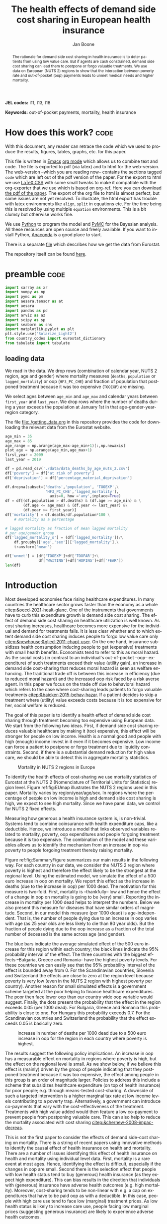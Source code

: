 #+Title: The health effects of demand side cost sharing in European health insurance
#+Author: Jan Boone@@latex:\thanks{Tilburg University, Department of Economics, Tilec and CEPR, E-mail: \textit{j.boone@uvt.nl}.}@@
#+PROPERTY: header-args  :session model :kernel env_pymc :async yes
# :kernel pymc_env or python3

#+LANGUAGE: en
#+INFOJS_OPT: toc:1 ltoc:1 mouse:underline path:http://orgmode.org/org-info.js
#+LaTeX_CLASS: article-12
#+EXPORT_SELECT_TAGS: export
#+EXPORT_EXCLUDE_TAGS: noexport
#+OPTIONS: toc:nil timestamp:nil \n:nil @:t ::t |:t ^:{} _:{} *:t TeX:t LaTeX:t
#+HTML_HEAD: <link rel="stylesheet" href="./latex-css/style.css">
#+HTML_HEAD: <link rel="stylesheet" href="https://latex.now.sh/prism/prism.css">
#+HTML_HEAD: <script src="https://cdn.jsdelivr.net/npm/prismjs/prism.min.js"></script>


# this file must exist be a path or exist in `org-cite-csl-styles-dir': # apa-5th-edition.csl
#+csl-style: chicago-author-date-16th-edition.csl

# this must be a locales file in `org-cite-csl-locales-dir'. Defaults to en-US
#+csl-locale: en-US




#+begin_abstract
The rationale for demand side cost sharing in health insurance is to deter patients from using low value care. But if agents are cash constrained, demand side cost sharing can lead them to postpone or forgo valuable treatments. We use data on European (NUTS 2) regions to show that the interaction between poverty rate and out-of-pocket (oop) payments leads to unmet medical needs and higher mortality. 
#+end_abstract


*JEL codes:* I11, I13, I18

*Keywords:* out-of-pocket payments, mortality, health insurance



#+LATEX: \newpage




* code to export to html :noexport:

#+BEGIN_SRC emacs-lisp :results silent
(setq org-export-with-broken-links t)

(require 'org-ref-refproc)
(let ((org-export-before-parsing-hook '(;;org-ref-cite-natmove ;; do this first
                    org-ref-csl-preprocess-buffer
                    org-ref-refproc)))
  (org-open-file (org-html-export-to-html)))
#+END_SRC


* How does this work?                                                  :code:
:PROPERTIES:
:UNNUMBERED: t
:END:

With this document, any reader can retrace the code which we used to produce the results, figures, tables, graphs, etc. for this paper.

This file is written in [[https://www.gnu.org/software/emacs/][Emacs]] [[https://orgmode.org/][org mode]] which allows us to combine text and code. The file is exported to pdf (via latex) and to html for the web-version. The web-version --which you are reading now-- contains the sections tagged =code= which are left out of the pdf version of the paper. For the export to html we use 
[[https://github.com/vincentdoerig/latex-css][LaTeX.CSS]] with some small tweaks to make it compatible with the org-exporter that we use which is based on [[https://github.com/jkitchin/org-ref][org-ref]]. Here you can download [[./out_of_pocket_payments_and_health.pdf][the pdf of the paper]]. The export of the org file to html is almost perfect, but some issues are not yet resolved. To illustrate, the html export has trouble with latex environments like =align=, =split= in equations etc. For the time being this is resolved by using multiple =equation= environments. This is a bit clumsy but otherwise works fine.

We use [[https://www.python.org/][Python]] to program the model and [[https://docs.pymc.io/][PyMC]] for the Bayesian analysis. All these resources are open source and freely available. If you want to install Python, [[https://www.anaconda.com/products/individual][Anaconda]] is a good place to start.

There is a separate [[./getting_data.org][file]] which describes how we get the data from Eurostat.

The repository itself can be found [[https://github.com/janboone/out_of_pocket_payments_and_health][here]].

* preamble :code:
:PROPERTIES:
:UNNUMBERED: t
:END:


#+begin_src jupyter-python :display plain
  import xarray as xr
  import numpy as np
  import pymc as pm
  import aesara.tensor as at
  import aesara
  import pandas as pd
  import arviz as az
  import scipy as sp
  import seaborn as sns
  import matplotlib.pyplot as plt
  plt.style.use('Solarize_Light2')
  from country_codes import eurostat_dictionary
  from tabulate import tabulate
#+end_src

#+RESULTS:

** loading data

We read in the data. We drop rows (combination of calendar year, NUTS 2 region, age and gender) where mortality measures (=deaths=, =population= or =lagged_mortality=) or oop (=HF3_PC_CHE=) and fraction of population that postponed treatment because it was too expensive (=TOOEXP=) are missing.

We select ages between =age_min= and =age_max= and calendar years between =first_year= and =last_year=. We drop rows where the number of deaths during a year exceeds the population at January 1st in that age-gender-year-region category.

The file [[file:getting_data.org][file:./getting_data.org]] in this repository provides the code for downloading the relevant data from the Eurostat website.

#+begin_src jupyter-python
age_min = 35
age_max = 85
age_range = np.arange(age_max-age_min+1)[:,np.newaxis]
plot_age = np.arange(age_min,age_max+1)
first_year = 2009
last_year = 2019

df = pd.read_csv('./data/data_deaths_by_age_nuts_2.csv')
df['poverty'] = df['at risk of poverty']
df['deprivation'] = df['percentage_material_deprivation']

df.dropna(subset=['deaths','population', 'TOOEXP',\
                  'HF3_PC_CHE','lagged_mortality'],
                    axis=0, how ='any',inplace=True)
df = df[(df.population > df.deaths) & (df.age >= age_min) & \
        (df.age <= age_max) & (df.year <= last_year) &\
        (df.year >= first_year)]
df['mortality'] = df.deaths/df.population*100 \
    # mortality as a percentage

# lagged mortality as fraction of mean lagged mortality
# per age/gender group
df['lagged_mortality_s'] = (df['lagged_mortality'])/\
    df.groupby(['age','sex'])['lagged_mortality'].\
    transform('mean')

df['unmet'] = (df['TOOEXP']+df['TOOFAR']+\
               df['WAITING']+df['HOPING']+df['FEAR'])
len(df)
#+end_src


#+RESULTS:
: 52612


* Introduction


Most developed economies face rising healthcare expenditures. In many countries the healthcare sector grows faster than the economy as a whole [[citep:&oecd-2021-healt-glanc]]. One of the instruments that governments have to curb this expenditure growth is demand side cost sharing. The effect of demand side cost sharing on healthcare utilization is well known. As cost sharing increases, healthcare becomes more expensive for the individual and demand for treatments falls. It is less clear whether and to which extent demand side cost sharing induces people to forgo low value care only [[citep:&newhouse;&glied-2011-chapt-user]]. On the one hand, insurance subsidizes health consumption inducing people to get (expensive) treatments with small health benefits. Economists tend to refer to this as moral hazard. As the social costs (in contrast to an individual's out-of-pocket --oop-- expenditure) of such treatments exceed their value (utility gain), an increase in demand side cost-sharing that reduces moral hazard is seen as welfare enhancing. The traditional trade off is between this increase in efficiency (due to reduced moral hazard) and the increased oop risk faced by a risk averse agent. In this paper we focus on the trade off due to behavioral hazard which refers to the case where cost-sharing leads patients to forgo valuable treatments [[citep:&baicker-2015-behav-hazar]]. If a patient decides to skip a treatment where (utility) value exceeds costs because it is too expensive for her, social welfare is reduced.

The goal of this paper is to identify a health effect of demand side cost sharing through treatment becoming too expensive using European data. We start from the following two ideas. First, if demand side cost sharing reduces valuable healthcare by making it (too) expensive, this effect will be stronger for people on low income. Health is a normal good and people with high (enough) income invest in it even if it becomes expensive. Low income can force a patient to postpone or forgo treatment due to liquidity constraints. Second, if there is a substantial demand reduction for high value care, we should be able to detect this in aggregate mortality statistics.

#+caption: Mortality in NUTS 2 regions in Europe
#+attr_latex: scale=0.5
#+name: fig:EUmap
[[./figures/Europe_mortality_40_F_2018.png]]

To identify the health effects of cost-sharing we use mortality statistics of Eurostat at the NUTS 2 (Nomenclature of Territorial Units for Statistics) region level. Figure ref:fig:EUmap illustrates the NUTS 2 regions used in this paper. Mortality varies by region/year/age/sex. In regions where the percentage of people on low income is high and demand side cost sharing is high, we expect to see high mortality. Since we have panel data, we control for NUTS 2 fixed effects.

Measuring how generous a health insurance system is, is non-trivial. Systems tend to combine coinsurance with health expenditure caps, like a deductible. Hence, we introduce a model that links observed variables related to mortality, poverty, oop expenditures and people forgoing treatment because it is too expensive. The combination of the model and these variables allows us to identify the mechanism from an increase in oop via poverty to people forgoing treatment thereby raising mortality.

Figure ref:fig:SummaryFigure summarizes our main results in the following way. For each country in our data, we consider the NUTS 2 region where poverty is highest and therefore the effect likely to be the strongest at the regional level. Using the estimated model, we simulate the effect of a 500 euro increase in oop on mortality. We report this effect as the increase in deaths (due to the increase in oop) per 1000 dead. The motivation for this measure is two-fold. First, mortality is --thankfully-- low and hence the effect of a change in oop on mortality is going to be (very) small. Reporting the increase in mortality per 1000 dead helps to interpret the numbers. Below we also present this measure for diseases that have similar orders of magnitude. Second, in our model this measure (per 1000 dead) is age-independent. That is, the number of people dying due to an increase in oop varies with age (as 25 year olds are less likely to die than 80 year olds). But the fraction of people dying due to the oop increase as a fraction of the total number of deceased is the same across age (and gender).

The blue bars indicate the average simulated effect of the 500 euro increase for this region within each country; the black lines indicate the 95% probability interval of the effect. The three countries with the biggest effects --Bulgaria, Greece and Romania-- have the highest poverty levels. For these countries we can easily see that the 95% probability interval of the effect is bounded away from 0. For the Scandinavian countries, Slovenia and Switzerland the effects are close to zero at the region level because poverty is very low (even in the NUTS 2 region with highest poverty per country). Another reason for small simulated effects is a government scheme targeted at the poor helping to finance healthcare expenditures. The poor then face lower oop than our country wide oop variable would suggest. Finally, the dots present the probability that the effect in the region exceeds 0.05 (per 1000 dead). For Bulgaria, Greece and Romania this probability is close to one. For Hungary this probability exceeds 0.7. For the Scandinavian countries and Switzerland the probability that the effect exceeds 0.05 is basically zero.


#+caption: Increase in number of deaths per 1000 dead due to a 500 euro increase in oop for the region in each country where poverty is highest.
#+attr_latex: scale=0.75
#+name: fig:SummaryFigure
[[./figures/change_mortality_countries_baseline.png]]


The results suggest the following policy implications. An increase in oop has a measurable effect on mortality in regions where poverty is high, but the effect on the regional level is small. As we show below, if we believe this effect is (mainly) driven by the group of people indicating that they postponed treatment because it was too expensive, the effect among people in this group is an order of magnitude larger. Policies to address this include a scheme that subsidizes healthcare expenditure (on top of health insurance) for poor people; e.g. through means-tested cost-sharing. A downside of such a targeted intervention is a higher marginal tax rate at low income levels contributing to a poverty trap. Alternatively, a government can introduce co-payments that vary with the cost-effectiveness of the treatment. Treatments with high value added would then feature a low co-payment to prevent people from postponing valuable care. This can also help to reduce the mortality associated with cost sharing [[citep:&chernew-2008-impac-decreas]].

This is not the first paper to consider the effects of demand side-cost sharing on mortality. There is a string of recent papers using innovative methods to identify the causal effect of health insurance on health and mortality. There are a number of issues identifying this effect of health insurance on health and mortality using individual level data. First, mortality is a rare event at most ages. Hence, identifying the effect is difficult, especially if the changes in oop are small. Second there is the selection effect that people with low health status tend to buy (generous) health insurance (as they expect high expenditure). This can bias results in the direction that individuals with (generous) insurance have adverse health outcomes (e.g. high mortality). Moreover, cost-sharing tends to be non-linear with e.g. a cap on expenditures that have to be paid oop as with a deductible. In this case, people with high care use tend to face low (marginal) treatment prices. As low health status is likely to increase care use, people facing low marginal prices (suggesting generous insurance) are likely to experience adverse health outcomes.

A number of papers use the Medicaid eligibility expansion of the Affordable Care Act which was introduced in different US states at different times. This allows for a diff-in-diffs identification strategy. Using individual level data, a number of papers have shown that the Medicaid expansion (more generous health insurance coverage) reduced mortality [[citep:&borgschulte-2020-did-aca;&miller-2021-medic-mortal]]. Other papers, focusing on particular causes of death, find similar results: the Medicaid expansion was associated with lower cardiovascular mortality in middle-aged adults [[citep:&khatana-2019-assoc-medic]] and lower 1-year mortality among patients with ESRD initiating dialysis [[citep:&swaminathan-2018-assoc-medic]].

Others analyze Medicare part D prescription drug coverage where the end-of-year price is non-linear in expenditure. One paper uses enrollment month (related to birth month) to get exogenous variation in end-of-year expenditure for people aged 65 [[citep:&chandra-2021-healt-costs]]. The main finding is that increases in the oop costs of drugs, reduce drug use including use of high value treatments. This, in turn, raises mortality. Another approach is to show that the implementation of Medicare Part D increased the use of drug treatments for cardiovascular disease which reduced mortality [[citep:&huh-2017-did-medic]]. By using exogenous exit of plans in the Medicare Advantage market to control for endogeneity problems, it is possible to show that more generous prescription drug coverage leads to lower mortality  [[citep:&abaluck-2020-mortal-effec]].

Finally, Goldin and coauthors use an experiment where a subset of people who should buy health insurance under the Affordable Care Act were reminded that they would face a financial penalty if they did not comply. This reminder tended to induce people to buy insurance instead of remaining uninsured [[citep:&goldin-2020-healt-insur-mortal]]. Mortality turns out to be lower among the people who received the reminder compared to the control group who were not reminded in this way.

Compared to these papers on health insurance (generosity) and mortality, our paper differs along the following lines. First, we use European instead of US data. The advantage is that within a European country health insurance is more homogeneous than in the US. Within a US state or county, people may have generous employer sponsored insurance, benefit from Medicaid or Medicare or have no insurance at all. Hence, a change in Medicaid coverage may have no detectable effects at the aggregate level (while an effect can be found with individual level data). In European countries a number of health insurance features are determined nationally. Consider the first two rows of the OECD Health Systems Characteristics Survey (https://qdd.oecd.org/data/HSC) showing the share of the population obtaining basic primary health care coverage through automatic or compulsory insurance coverage. For all European countries this is above 90% and for most 99% or 100%. For the US this is less than one third. Hence, country or region wide statistics in Europe give a better picture of the situation applying to most citizens in that region than in the US. This does not imply that the aggregate statistics perfectly represent everyone's insurance situation (some people may buy complementary insurance where others do not), but it may be representative enough to identify the interaction effect of poverty and oop payments we are interested in.

Moreover, individual level data sets tend to be within a country not across countries. But the variation in oop across countries is far bigger than within a country. Hence, across country data --although aggregated at the region level-- helps us to identify the effect of oop on health and mortality.

Second, we show that mortality is high in regions where both oop and poverty are high. This follows the literature showing that healthcare consumption is liquidity sensitive [[citep:&gross-2020-liquid-sensit;&nyman-2003]]. People on low income tend to postpone or forgo valuable treatments if these are expensive. This focus on low incomes can imply that we under-estimate the mortality effect of cost-sharing if higher incomes also forgo valuable treatments due to oop [[citep:&brot-goldberg-2017-what-does;&chandra-2021-healt-costs]]. This is then not so much caused by liquidity problems but by behavioral hazard. In this sense, the results below are a lower bound on the mortality effects of cost-sharing.

Third, we use the regional structure of the Eurostat data. We analyze the effects of the =OOP= variable times Poverty interaction on mortality per age-gender class at the NUTS 2 regional level. This helps to solve the following potential endogeneity issue. A country with a population that has low health status (across ages), decides to have, say, generous health insurance. This causal effect is in the opposite direction from the one we are interested in --from health insurance generosity to health status and mortality. We avoid this problem by considering within a country how health per region varies with oop and poverty, while using NUTS 2 fixed effects to correct for other factors affecting health. By analysing health/mortality per age cohort, our results are not affected by a country's or region's age distribution. By filtering out these other effects we mitigate power issues associated with the use of mortality data [[citep:&black-2019-simul-power]].

Fourth, Eurostat variables based on the EU-SILC survey allow us to zoom in on the relevant causal mechanism. This survey asks people whether they had unmet medical needs in the past months and if so the reason for the unmet needs. One of the answers is that treatment was postponed or skipped because it was too expensive. This allows us to simultaneously estimate the fraction of people in a NUTS 2 region that forgo treatment because it is too expensive and the effect of unmet medical needs on mortality. In this way, we capture that in regions where the =OOP= $\times$ Poverty interaction is high, more people postpone treatment because it is too expensive and these unmet medical needs raise mortality in the region.

Finally, our focus on the =OOP= $\times$ Poverty interaction distinguishes our paper from the literature on the effect of income and wealth on health [[citep:&chetty-2016-assoc-between;&mackenbach-2008-socioec-inequal;&semyonov-2013-where-wealt]] where papers use cross country data. This literature typically finds that lower income and wealth is associated with lower health status, although the causal mechanism is not clear [[citep:&cutler-2011-chapt-socioec]]. Two possible mechanisms are that higher income leads to more expenditure on treatments (normal good) and better health. Alternatively, healthier people are more productive and earn higher incomes. The combination of fixed effects and the use of the survey question on unmet medical needs allows us to zoom in on the mechanism where high =OOP= $\times$ Poverty interaction leads to unmet medical needs and hence to low health status and high mortality.

Summarizing, compared to papers using individual level data our approach is more broad brush and less precise in estimating the size of the effect of insurance generosity on mortality. To illustrate, we do not determine the mortality effect of a 1% change in a deductible. But we estimate the mortality effect of a 500 euro increase in oop. We do not have data on the oop details of each country's health insurance system, like what is the coinsurance rate for different types of treatments, which treatments are exempt from oop etc. Even if we had such detailed institutional data, it is not obvious how one would summarize the different systems in a way that makes them comparable across countries. Instead we use the fraction of oop payments in total healthcare expenditure, =OOP=, as a summary measure of a health insurance system's generosity. The theory section derives that =OOP= and the fraction of people postponing treatment because it is too expensive are parametric functions of the underlying exogenous parameters coinsurance rate and deductible level. This allows us to interpret the relation between =OOP= and mortality.

Although results based on aggregate data are less precise than those based on individual level data, our approach is more robust in the sense that it applies across a number of countries instead of a particular sub-population (like 65 year old Medicare users in the US). Although we do interpret our results using the size of the effect, our main goal is to establish that an increase in =OOP= in a poor region increases mortality. In particular, we quantify how sure we are that this effect is positive (bigger than 0.05 per 1000 dead in Figure ref:fig:SummaryFigure).

We estimate our model to explain mortality for each age-gender category per NUTS 2 region per year. Figure ref:fig:EUmap shows mortality for 40 year old women in 2018 across Europe. For each region/year/age/gender combination we observe population size and the number of deaths. We model the number of deaths as a binomial distribution where the probability of death depends on the fraction of people with unmet medical needs in a region and control variables like age, poverty and fixed effects. Simultaneously, we model the fraction of people with unmet medical needs due to financial reasons as a function of poverty and the interaction of oop and poverty. The next section presents a model explaining the relationship between the variables mortality, poverty, =OOP= and the fraction of people forgoing treatment because it is too expensive.

The rest of the paper is organized as follows. After the theory section, we describe the Eurostat data that we use. We explain the empirical model that we estimate in Section ref:sec:estimation. Estimation results are presented for the baseline model and we show that these are robust with respect to a number of our modeling choices. We conclude with a discussion of the policy implications. The appendix contains the proofs of our results and more details on our data and robustness analyses.

** Map :code:
:properties:
:header-args: :session geopandas :kernel geo_env :async yes
:END:

As we use a different python kernel here from the one used in the rest of the paper, we need to import some libraries and the data again.

#+begin_src jupyter-python
import numpy as np
import geopandas as gpd
import matplotlib.pyplot as plt
plt.style.use('Solarize_Light2')
import pandas as pd
# import altair as alt
#+end_src

#+RESULTS:

#+begin_src jupyter-python
# read the NUTS shapefile and extract
# the polygons for a individual countries
nuts=gpd.read_file('./SHP/NUTS_RG_60M_2021_4326_LEVL_2.shp')

age_min = 35
age_max = 85
plot_age = np.arange(age_min,age_max+1)
first_year = 2009
last_year = 2019
df = pd.read_csv('./data/data_deaths_by_age_nuts_2.csv')
df.dropna(subset=['deaths','population', 'TOOEXP',\
                  'HF3_PC_CHE','lagged_mortality'],
                    axis=0, how ='any',inplace=True)
df = df[(df.population > df.deaths) & (df.age >= age_min) & \
        (df.age <= age_max) & (df.year <= last_year) &\
        (df.year >= first_year)]
df['mortality'] = df.deaths/df.population*100000
df = df[(df.year==2018) & (df.age==40) & (df.sex=='F')]


nuts = nuts.to_crs(epsg=3035)
nuts['centroids'] = nuts.centroid
nuts = nuts.merge(df, how='inner',\
                  left_on = 'NUTS_ID', right_on = 'nuts2')
#+end_src

#+RESULTS:


#+begin_src jupyter-python :file ./figures/Europe_mortality_40_F_2018.png
nuts[nuts.sex=='F'].plot(column='mortality',
                         legend=True,
                         figsize=(16,16),
                         # vmin = 71,
                         vmax = 0.002*100000,
                         missing_kwds={'color': 'lightgrey'},
                         legend_kwds={'label': "Mortality rate",
                                      'orientation': "vertical"})
# adjust plot domain to focus on EU region
plt.xlim(0.25e7, 0.6e7)
plt.ylim(1.3e6, 5.5e6)
plt.xticks([],[])
plt.yticks([],[])
plt.title(\
  'Mortality 40 year old females in 2018 (per 100,000 population)');
# plt.tight_layout()
# plt.legend('right');
#+end_src

#+RESULTS:
[[file:./figures/Europe_mortality_40_F_2018.png]]


* Theory

As described in the next section, the relevant variables in our data are mortality per region/year/age/sex category, =OOP= measuring the percentage of healthcare expenditure paid out-of-pocket (oop), the poverty rate and the fraction of people per region postponing or forgoing treatment because it is too expensive. We introduce a model to explain how these variables are related.

Consider a population in an EU region where a fraction $\alpha \in \langle 0,1 \rangle$ has low income $l$ and fraction $1-\alpha$ high income $h$. Let $\pi^j$ denote the probability that someone with income $j=l,h$ falls ill. As is well known, low income people tend to have a lower health status [[citep:&cutler-2011-chapt-socioec]]. We capture this by assuming $\pi^l > \pi^h$. People on low income may have a less healthy diet, exercise less etc. due to either the cost of or knowledge about healthy lifestyle choices. This makes it more likely that they fall ill.

Generally speaking, oop payments tend to take two forms that we want to capture: a coinsurance rate, which we denote $\xi \in [0,1]$, and a maximum expenditure, which we denote $D$ (for deductible). Some systems have a combination of the two.

Conditional on falling ill, there is a probability $\zeta_i \in [0,1]$ that the patient is advised to get treatment $i$ at cost $x_i$ for $i$ in the set of "illnesses" $I$. We define $I_{\xi}$ as the subset of $I$ where $\xi x_i < D$ and $oop_i = \xi x_i$ and $I_D$ where $\xi x_i \geq D$ and $oop_i = D$. To keep things simple, we assume that $\zeta_i$ is exogenous for the patient. We model the treatment decision on the extensive margin only: accept or reject the treatment proposed by a physician. A pure coinsurance system has $\xi < 1$ and $I_{\xi}=I$. A pure deductible system $\xi=1$ and $I_D$ non-empty. A combination of the two has $\xi<1$ and there is a maximum on the oop payment. Health insurance systems in Europe tend to have such maximum oop expenditure.[fn::See question 12 in [[https://qdd.oecd.org/data/HSC]] specifying for most European countries a spending cap.] An increase in either $\xi$ or $D$ is interpreted as making health insurance less generous.

Whereas with individual level data one can determine whether an individual faces a positive treatment price at the margin [[citep:e.g. using the end-of-year price as in &keeler-1977-deduc-deman;&ellis-1986-ration-behav]], this is not possible with the aggregate data that we use here. Hence, we rely on an aggregate summary variable, denoted =OOP=, measured as oop payments over total healthcare expenditure. That is, the fraction of healthcare expenditure paid by patients oop. We interpret this variable as capturing the generosity of the health insurance system. To illustrate, if healthcare is free at point of service, =OOP= equals zero; if there is no health insurance at all, =OOP= equals 1. The challenge is to capture changes in $\xi$ and $D$ although we do not directly observe these variables in the data. This is what the model sets out to do.

If a patient receives treatment $i \in I$, we denote her (expected) health $\sigma_i$, while without treatment (expected) health equals $\sigma_0$ with $0 \leq \sigma_0 < \sigma_i \leq 1$.[fn::To ease notation we do not let $\sigma_0$ vary with $i$.] Health is normalized at value one for a patient who does not fall ill. We simply assume that utility is multiplicative in health and consumption and we model the patient's treatment decision as:
#+name: eq:1
\begin{equation}
\nu \sigma_i u(y^j-oop_i) > \sigma_0 u(y^j)
\end{equation}
where utility $u(.)$ is determined by how much money can be spent on other goods: $y^j$ minus oop in case of treatment and $y^j$ if no treatment is chosen. The utility function $u(.)$ is increasing and concave in consumption: $u(.), u'(.) >0$ and $u''(.) < 0$. Further, parameter $\nu$ captures other factors than pure financial ones affecting a patient's treatment choice.

In our data, we have a variable "unmet medical needs" based on a number of motivations: treatment is too far away to travel to, there is a long waiting list, the patient is scared to undergo treatment etc. To make our point, it is enough to assume that such factors affect utility in a multiplicative way. To illustrate, if the patient has to travel far for treatment, utility is reduced by multiplying it with $\nu < 1$. The cumulative distribution function of $\nu$ is given by $G(\nu)$ and its density function by $g(\nu)$. Other factors can include travel time to treatment, belief that the condition will resolve itself without intervention, poor decision making and focus on the short term undervaluing the benefit of treatment. If inequality eqref:eq:1 holds, the agent accepts the treatment. In the proofs in the appendix we assume that $G$ is a Pareto distribution.

Hence, the probability that a patient with income $y^{j}$ accepts treatment $i$ offered by a physician equals
#+name: eq:2
\begin{equation}
\delta_i^j = 1-G\left( \frac{\sigma_0}{\sigma_i} \frac{u(y^{j})}{u(y^{j}-oop_i)} \right)
\end{equation}
that is, $\nu$ is big enough that inequality eqref:eq:1 holds. With probability $G\left( \frac{\sigma_0}{\sigma_i} \frac{u(y^{j})}{u(y^{j}-oop_i)} \right)$ the patient decides to postpone or forgo treatment $i$.

The probability that a patient postpones or skips a treatment because it is too expensive is given by
#+name: eq:3
\begin{equation}
G\left( \frac{\sigma_0}{\sigma_i} \frac{u(y^{j})}{u(y^{j}-oop_{i})} \right) - G\left( \frac{\sigma_0}{\sigma_i} \right)
\end{equation}
These are agents $\nu$ that would have chosen treatment $i$ if it were free ($oop_{i}=0$ and $u(y^j)/u(y^j-oop_i)=1$) but who forgo treatment now that it costs $oop_{i}>0$. The probability $G(\sigma_{0}/\sigma_{i})$ captures factors like waiting lists or the patient hoping that the health problems resolve themselves without treatment. That is, reasons for postponing treatment not related to oop payments. In the proof of the lemma at the end of this section, we show that the probability of treatment is increasing in income $y^j$ and decreasing in $oop_{i}$, as one would expect.

An agent's health is affected by the probability of falling ill and then getting treatment (or not). We assume that agents' mortality is affected by health in the following way, where we define mortality $m$ as the propbability of dying in a given period.
#+name: eq:health
\begin{equation}
\ln(m_{agt}) = \ln(\tilde{\eta}_{ag}) + \gamma \ln \left( \frac{m_{a-1,g,t-1}}{\bar m_{a-1,g}}\right) - (\alpha (1-\pi^l) + (1-\alpha) (1-\pi^{h})) \end{equation}
\begin{equation*}
 - \alpha \pi^l \sum_{i \in I} \zeta_i (\delta_i^l \sigma_i + (1-\delta_i^l)\sigma_0) - (1-\alpha) \pi^h \sum_{i \in I} \zeta_i (\delta_i^h \sigma_i + (1-\delta_i^h) \sigma_0)
\end{equation*}
where we use the following subscripts: age $a$, gender $g \in \{f,m\}$, year $t$. In words, log mortality in a region depends on the biology of age and gender, $\tilde \eta_{ag}$. As people get older, they tend to become less healthy and more likely to die. We define this effect as independent of country or year (in the period that we analyze). Then there are a number of effects that increase or decrease mortality compared to $\tilde \eta_{ag}$. The health of the age-gender cohort in the previous period: if in a NUTS 2 region there was a shock in $t-1$ --when this cohort was aged $a-1$ -- that increased mortality above the average (across years and regions) mortality for this cohort, we interpret this as a negative health shock. For the people that survived in this cohort, this health shock can affect their mortality in period $t$. This is captured by the coefficient $\gamma$.[fn::Although we think of $\gamma>0$, we allow for $\gamma<0$. The interpretation in the latter case would be that some people with low health status in cohort $a-1$ passed away early, increasing average health for people remaining in this cohort.] People who do not fall ill, have the highest health level (normalized to 1) and hence reduce mortality to the biggest extend. People who do fall ill and get treatment, get health $\sigma_i \leq 1$ and reduce mortality to a smaller extent. Finally, people falling ill but forgoing treatment lead to the smallest reduction $\sigma_0$ in mortality.

As we show in the proof of the lemma below, we can write the expression for log mortality as:
#+name: eq:health2
\begin{equation}
\ln(m_{ag2t}) =\ln (\tilde \eta_{ag}) + \mu_2 + \gamma \ln \left( \frac{m_{a-1,2,g,t-1}}{\bar m_{a-1,g}}\right) + \beta_{poverty}\alpha_{2t} + \beta_{unmet}\text{Unmet}_{2t}
\end{equation}
where subscript $2$ indicates that the variable varies with NUTS 2 region, $\mu_2$ denote NUTS 2 fixed effects, poverty $\alpha$ varies with NUTS 2 region and year and =Unmet= denotes the fraction of people indicating unmet medical needs in a region in year $t$. 

In our data, the variable =Unmet= varies with NUTS 2 region and year and not by age or gender. Hence, in terms of our model, we define this variable as follows:
#+name: eq:Unmet
\begin{equation}
\text{Unmet}_{2t} = \sum_{i \in I} \zeta_i (\alpha_{2t} \pi^l (1-\delta^l_{ict}) + (1-\alpha_{2t}) \pi^h (1-\delta^h_{ict}))
\end{equation}
with $\delta^j_i$ varying with country $c$ and year $t$ because oop varies with countries over time.

Further, in our data we have the variable =OOP=  defined as oop payments as a percentage of healthcare expenditure. In terms of our model, we write this as
#+name: eq:OOP
\begin{equation}
\text{OOP} = \frac{\sum_{i \in I} \zeta_i oop_i (\alpha \pi^l \delta^l_i + (1-\alpha) \pi^h \delta^h_i)}{\sum_{i \in I} \zeta_i x_i (\alpha \pi^l \delta_i^l + (1-\alpha) \pi^h \delta_i^h) }
\end{equation}
The numerator of =OOP= contains the oop payments $oop_{i}$ and the denominator expenditures $x_i$. If $I_{\xi} = I$, it is clear that $\text{OOP} = \xi$. Because $I_D$ is non-empty (European countries have a maximum oop payment), the expression for =OOP= is actually non-trivial. We can also write =OOP= as the ratio of average =oop= per head and average healthcare expenditure per head:
#+name: eq:OOP2
\begin{equation}
\text{OOP}_{ct} = \frac{\overline{oop}_{ct}}{\bar{x}_{ct}}
\end{equation}
In our data these variables vary by country and year.

Finally, using equation eqref:eq:3 our model allows us to formalize the fraction of people that forgo treatment because it is too expensive.
#+name: eq:TooExp
\begin{equation}
\text{TooExp} = \alpha \pi^l (\sum_{i \in I}\zeta_{i} \left(G\left( \frac{\sigma_0}{\sigma_i} \frac{u(y^{l})}{u(y^{l}-oop_{i})} \right) - G\left( \frac{\sigma_0}{\sigma_i} \right) \right )
\end{equation}
\begin{equation*}
 + (1-\alpha) \pi^h (\sum_{i \in I}\zeta_{i} \left(G\left( \frac{\sigma_0}{\sigma_i} \frac{u(y^{h})}{u(y^{h}-oop_{i})} \right) - G\left( \frac{\sigma_0}{\sigma_i} \right) \right )
\end{equation*}

In our data, =TooExp= varies with Nuts 2 region and year. The following lemma summarizes the main results from the model and presents the equations that we estimate below. The innovation is to view equations eqref:eq:OOP2 and eqref:eq:TooExp as being parametrized by $\xi$ and $D$ which are not observed in our data. We show that this leads to an equation where =TooExp= is a function of =OOP= and poverty.

#+name: prop:1
#+begin_lemma
Healthcare demand $\delta = 1-G(.)$ is increasing in income $y^j$ and decreasing in $oop_i$ ($\xi$ or $D$). We write the expression for female/male mortality of age cohort $a$ in Nuts 2 region $2$ at time $t$ as:
$$
m_{ga2t} = \frac{e^{\beta_{ag}}}{1+e^{\beta_{ag}}} e^{\left( \mu_2 + \gamma \ln \left(\frac{m_{a-1,g,2,t-1}}{\bar{m}_{a-1,g}}\right)+ \beta_{poverty}\text{Poverty}_{2t} + \beta_{unmet}\text{Unmet}_{2t}\right)}
$$
where $\beta_{poverty}, \beta_{unmet} > 0$. The linear expansion of =TooExp= with respect to =OOP= can be written as
$$
\text{TooExp}_{2t} = b_{0,2} + b_{0,t} + \text{OOP}_{ct} \bar{x}_{ct} \left(  b_{oop,c} + b_{interaction,c} \text{Poverty}_{2t} \right)
$$
#+end_lemma

We model $\tilde{\eta}_{ag}$ as a sigmoid of age and gender fixed effects, $\beta_{ag}$. This makes sure this part of the probability of death is between 0 and 1. We multiply this baseline probability with a multiplier taking care of other effects. In particular, NUTS 2 region fixed effects which capture regional variation in $\pi^h$. Whether this age cohort experienced a health shock in the previous period (compared to the average mortality of this cohort). Poverty level and the fraction of people with unmet medical needs in the region in year $t$. If the sum of these terms is negative, the multiplier is less than 1 and mortality for this gender/age/region/year combination is reduced compared to the baseline probability given by the sigmoid. If the sum of the terms is positive, mortality for this observation is higher than the baseline probability.

We use a linear expansion of =TooExp= in terms of =OOP=. The appendix shows how we derive this relation using the exogenous variables $\xi$ and $D$ which affect =OOP= and =TooExp= simultaneously. It turns out that there is a direct effect of =OOP= on =TooExp= and an interaction effect with the fraction of people below the poverty line in a region. We show that $b_{oop},b_{interaction} > 0$: a region that lies in a country with high =OOP= tends to have high unmet needs and especially so if the region features a high poverty rate. In our estimation we want to ensure that =TooExp= is between 0 and 1. For this we assume that =TooExp= has a logit-normal distribution. That is, the log-odds of =TooExp= is normally distributed.

Figure ref:fig:Parametric illustrates this approximation of the relation between (log-odds) =TooExp= and =OOP= for simulated values in the model above. We simulate data for two countries which differ in poverty rate (see web appendix for details). As we vary $\xi$ and $D$, both =OOP= and expenditure per head vary leading to the graph in the left panel of Figure ref:fig:Parametric. As explained in the proof of the lemma, the linear expansion of =TooExp= in =OOP= and =OOP= $\times$ Poverty interaction does not determine the intercept $b_{0}$. Therefore, we allow $b_0$ to vary by region and year: $b_{0,2} + b_{0,t}$. For both sets of simulated data, the approximation where the (log odds of) fraction of people forgoing treatment because it is too expensive depends linearly on =OOP= $\times$ Poverty seems reasonable. As shown in the appendix, we need to multiply =OOP= and =OOP= $\times$ Poverty by healthcare expenditure per head because the underlying changing variable is not the endogenous =OOP= but the policy parameters $\xi$ and $D$. As illustrated in equation eqref:eq:OOP2, the relation between changes in $D$ and =OOP= is multiplied by expenditure per head: $d \text{OOP}/d D \propto 1/\bar{x}_{ct}$.

#+caption: The simulated relation between fraction of people who forgo treatment because it is too expensive and =OOP= measure for different values of $\xi$, $D$ and $\alpha$ (left panel) and this relation for NUTS 2 regions and years in Romania (right panel).
#+attr_latex: scale=1.0
#+name: fig:Parametric
[[./figures/Parametric3.png]]

The right panel of Figure ref:fig:Parametric illustrates this relation for regional data from Romania. Again a linear approximation looks reasonable.


** parametric function :code:

This section illustrates with two figures the relation between the fraction of people with unmet medical needs due to financial constraints, =TooExp=, and our variable measuring how generous a health insurance system is, =OOP=. We illustrate this using data simulated from the model and for one country, Romania, in our data set.

As we assume that =TooExp= has a logit-normal distribution, we plot the log-odds of =TooExp= both for Romania and for our simulated data.

We plot these log-odds on the vertical axis and the interaction term =OOP*Poverty= on the vertical axis.

#+begin_src jupyter-python :display plain
  df_RO = df[df.country=='Romania']
  df_RO['OOP'] = df_RO['HF3_PC_CHE']/100
  df_RO['interaction'] = df_RO['HF3_PC_CHE']*\
      df_RO['deprivation']/(100*100)
  df_RO['tooexp'] = df_RO['TOOEXP']/100
  df_RO['tooexp_lo'] = np.log((df_RO['TOOEXP']/100)/\
                              (1-(df_RO['TOOEXP']/100)))
#+end_src


We use our model to simulate this parametric relation between =TooExp= and =OOP*Poverty= by varying the underlying exogenous parameters $\xi$ and $D$. As this is just used as illustration, we specify simple/straightforward functions for utility $u$ and cumulative distribution function $G$.

#+begin_src jupyter-python :file ./figures/Parametric3.png
  α = 0.4
  ζ = 0.25
  x1 = 5000
  x0 = 350
  σ_x = 1.5
  σ_0 = 1
  π_l = 0.3
  π_h = 0.1
  y_h = 20000
  y_l = 2500

  def u(y):
      return np.sqrt(y)
  def G(y,oop):
      return 1-np.exp(-1*(σ_0/σ_x * u(y)/u(y-oop)))
  def oop(ξ,D,y):
      return (ζ*ξ*(1-G(y,ξ*x0))*x0+(1-ζ)*(1-G(y,D))*D)
  def expend(ξ,D,y):
      return (ζ*(1-G(y,ξ*x0))*x0+(1-ζ)*(1-G(y,D))*x1)
  def Expend(ξ,D,α,π_l):
      return α*π_l*expend(ξ,D,y_l)+(1-α)*π_h*expend(ξ,D,y_h)
  def OOP(ξ,D,α,π_l):
      return (α*π_l*oop(ξ,D,y_l)+(1-α)*π_h*oop(ξ,D,y_h))/\
          Expend(ξ,D,α,π_l)
  def TooExp(ξ,D,α,π_l):
      return α*π_l*(ζ*(G(y_l,ξ*x0)-G(y_l,0))+\
                    (1-ζ)*(G(y_l,D)-G(y_l,0)))+\
                    (1-α)*π_h*(ζ*(G(y_h,ξ*x0)-G(y_h,0))+\
                               (1-ζ)*(G(y_h,D)-G(y_h,0)))

  range_D = np.arange(400, 1400,50)[:,None]
  range_ξ = (np.arange(0.25,1.25,0.25))[None,:]

  poverty_1 = 0.2
  Y1 = TooExp(range_ξ,range_D,poverty_1,π_l).flatten()+\
      np.random.normal(0,0.001,size=80)
  Y1_lo = np.clip(np.log(Y1*10/(1-Y1*10)),-4.5,1)
  oop_1 = OOP(range_ξ,range_D,poverty_1,π_l).flatten()
  X1 = oop_1*poverty_1
  Z1 = Expend(range_ξ,range_D,poverty_1,π_l).flatten()*X1

  poverty_2 = 0.4
  Y2 = TooExp(range_ξ,range_D,poverty_2,π_l).flatten()+\
      np.random.normal(0,0.001,size=80)
  Y2_lo = np.clip(np.log(Y2*10/(1-Y2*10)),-4.5,1)
  oop_2 = OOP(range_ξ,range_D,poverty_2,π_l).flatten()
  X2 = oop_2*poverty_2
  Z2 = Expend(range_ξ,range_D,poverty_2,π_l).flatten()*X2

  fig, (ax1,ax2) = plt.subplots(1, 2, sharex=True,\
                                sharey=True,dpi=140,figsize=(14,6))

  fig.suptitle('Relation between OOP $\\times$ Poverty and TooExp')
  ax1.scatter(X1,Y1_lo,s=oop_1*90)
  # ax1.plot(X1,[intercept1+slope1*z for z in Z1],'k--')
  ax1.scatter(X2,Y2_lo,s=oop_2*90)
  # ax1.plot(X2,[intercept2+slope2*z for z in Z2],'k--')
  ax1.set_xlabel('OOP $\\times$ Poverty')
  ax1.set_ylabel('log odds TooExp')
  ax1.set_title('Simulated data')
  # labels_D = ["D = {0:4d}".format(int(D)) for D in range_D]
  # ax1.legend(labels_D);
  fig2 = sns.scatterplot(ax=ax2,data = df_RO, \
                         x = 'interaction',y='tooexp_lo',\
                         hue='nuts2',size='OOP')
  fig2.set(xlabel = 'OOP $\\times$ Poverty', \
           ylabel = 'TooExp', title = 'Romania');
#+end_src

#+RESULTS:
[[file:./figures/Parametric3.png]]



* Data

The data that we use is from [[https://ec.europa.eu/eurostat/web/regions/data/database][Eurostat's regional database]] and provides for NUTS 2 regions population size and number of deaths per age-gender category. In principle, we have data on 14 countries and 78 NUTS 2 regions for the years 2009-2019, ages 35-85 for women and men. The years 2009-2019 were chosen  because, at the time of the analysis, data on poverty was available from 2009 onward and data on the [[https://ec.europa.eu/eurostat/databrowser/view/demo_r_magec/default/table?lang=en][number of deaths]] ran till 2019. We start at age 35 because at ages below 35, mortality is so low that there is hardly a difference between mortality in regions with different poverty levels (Figure ref:fig:DifferenceMortalityData below). For ages above 85 population numbers get very low. We drop NUTS 2 region-year combinations where for an age-gender category --due to reporting issues or people moving-- the number of deaths in a year exceeds the population size at the start of the year. We focus on observations where we have complete records on mortality, the fraction of people indicating they postponed treatment because it was too expensive and oop expenditure.

Table ref:tab:summary shows the summary statistics for our variables. We have more than 50k observations. The average population size per region-age-gender category is about 7500 and the average number of deaths 100. Median population size per category equals 6500 and median number of deaths 56. Percentage of people dying in a NUTS 2/year/age/gender category (=mortality=) equals 2% on average with a maximum of 20%.

#+caption: Summary statistics main variables
#+name: tab:summary
|                  |    count |    mean |     std |    min |   median |      max |
|------------------+----------+---------+---------+--------+----------+----------|
| population       | 52612.00 | 7491.28 | 4805.28 | 440.00 |  6477.00 | 36117.00 |
| deaths           | 52612.00 |  103.19 |  126.49 |   0.00 |    56.00 |  1033.00 |
| mortality        | 52612.00 |    2.12 |    2.94 |   0.00 |     0.81 |    20.72 |
| poverty          | 52612.00 |   16.47 |    6.50 |   2.60 |    15.30 |    36.10 |
| deprivation      | 52612.00 |   11.23 |   12.78 |   0.00 |     3.40 |    52.30 |
| too exp.         | 52612.00 |    2.00 |    3.09 |   0.00 |     0.60 |    16.00 |
| unmet            | 52612.00 |    4.93 |    3.73 |   0.00 |     4.00 |    20.00 |
| out-of-pocket    | 52612.00 |   22.03 |    8.88 |   8.83 |    19.46 |    47.74 |
| voluntary        | 52612.00 |    3.12 |    3.07 |   0.33 |     1.59 |    15.20 |
| expend. per head | 52612.00 | 3379.56 | 2688.57 | 307.69 |  3559.49 |  8484.88 |

We use two measures for poverty; each of these measures comes from the EU statistics on income and living conditions ([[https://ec.europa.eu/eurostat/statistics-explained/index.php?title=Glossary:EU_statistics_on_income_and_living_conditions_(EU-SILC)][EU-SILC]]) survey. The first is "at-risk-of-poverty rate" that we refer to as =poverty=. This is a relative poverty measure: the share of people with disposable income after social transfers below a threshold based on the national median disposable income. The material deprivation measure (denoted =deprivation=) refers to the enforced inability to pay unexpected expenses, afford adequate heating of the home, durable goods like a washing machine etc. See the appendix for details.

In our data, the (unweighted) average (across regions and years) percentage of people at risk of poverty equals 16% with a maximum of 36%. For material deprivation these numbers are 11% and 52%. These measures vary by NUTS 2 region and year but not by age or gender. We use =deprivation= in our baseline analysis because it captures more closely the idea of postponing treatment due to financial constraints. The =poverty= variable is used in a robustness check.

Also from the EU-SILC survey, we use the variable capturing unmet healthcare needs because the forgone treatment was too expensive (=too exp=). The variable =unmet= measures percentage of people that postpone or forgo treatment because it is either too expensive, the hospital is too far away, there is a waiting list for the treatment, the patient hopes that symptoms will disappear without treatment or because the patient is afraid of treatment. As explained in the model above, our analysis uses both =too exp=  and =unmet= (which includes =too exp= as reason for unmet medical needs) as variables.

The measure =OOP= that we use in the baseline model, is based on household oop payments (=out-of-pocket=). In particular, this measures the percentage of healthcare expenditures paid oop. This varies by country and year.  The higher =OOP=, the less generous the healthcare system is (in terms of higher coinsurance $\xi$ or deductible $D$ in the model above). We expect that high =OOP= is especially problematic in regions with a high percentage of people in poverty.


In a robustness analysis we consider the sum of oop and payments to voluntary health insurance as a percentage of health expenditures (=voluntary=) as our =OOP= measure. The reason why we also consider the sum of expenditure on voluntary insurance and oop payments is that basic or mandatory insurance packages can differ between countries. If people are willing to spend money on voluntary insurance, it can be the case that this voluntary insurance covers treatments that people deem to be important. Put differently, a country that finances all expenditure ("free at point of service") for a very narrow set of treatments would appear generous if we only used oop payments. The narrowness of this insurance would then be signalled by people buying voluntary insurance to cover more treatments. 

As can be seen in Table ref:tab:summary, =out-of-pocket= is the most important component of the two =OOP= inputs. Percentage of healthcare expenditure paid oop is a multiple of the percentage financed via voluntary insurance (both in terms of the mean and of the minimum, median and maximum reported in the table). Therefore, the baseline model works with oop payments (only).

Finally, as shown in Lemma ref:prop:1, healthcare expenditure per head (=expend per head=) affects how =OOP= influences the fraction of people forgoing treatment because it is too expensive. Expenditure per head is on average 3300 euro for the countries in our data. But the variation is big: minimum value of 308 euro per year and maximum value of 8500 euro.

Figure ref:fig:DifferenceMortalityData (left panel) shows average mortality as a function of age for women and men. This is the pattern that one would expect: clearly increasing with age from age 40 onward and higher for men than for women (as women tend to live longer than men). Figure ref:fig:DifferenceMortalityData (middle panel) shows the effect we are interested in: mortality is higher in regions where the interaction =OOP= $\times$ Poverty is high than where it is low and this difference increases with age. Both for women and for men, we plot per age category the difference between average mortality in regions that are at least one standard deviation above the mean for =OOP= $\times$ Poverty and regions that are one standard deviation below the mean. Around age 80, this mortality difference equals approximately 1.75 percentage points. In the raw data, for 100 women, there are 1.75 additional deaths in regions with high =OOP= $\times$ Poverty compared to regions with low interaction. Note that this plot of the raw data does not correct for other factors, like the poverty level itself, and thus over-estimates the size of the effect of =OOP= $\times$ Poverty on mortality. The right panel in this figure does a similar exercise with the fraction of people reporting unmet medical needs. Mortality is higher in regions where unmet needs are at least one standard deviation above the mean compared to regions where it is one standard deviation below the mean.

The observation from the figure that the difference between the two sets of regions is approximately zero for people below 35, is our motivation to include ages above 35 only in our data. Further, the difference in mortality between the regions increases with the mortality level in the left panel. This is in line with our specification in Lemma ref:prop:1 where unmet needs has a multiplicative effect on the underlying mortality rate modeled by $e^{\beta_{ag}}/(1+e^{\beta_{ag}})$.


#+caption: Mortality and difference in mortality between regions with high and low interaction =OOP= $\times$ Poverty and high and low unmet medical needs.
#+attr_latex: scale=0.75
#+name: fig:DifferenceMortalityData
[[./figures/IncreaseMortalityInteractionData.png]]



** data :code:

The following python code generates Table ref:tab:summary with summary statistics.

#+begin_src jupyter-python
headers = ['count','mean','std','min','median','max']
variables = df[['population','deaths','mortality',\
                'at risk of poverty',\
                'percentage_material_deprivation',\
                'TOOEXP','unmet',\
                'HF3_PC_CHE','HF2_PC_CHE',\
           'health expenditure per capita']]\
           .describe().T[['count','mean','std','min','50%','max']]
variables.rename({'at risk of poverty':'poverty',\
                  'percentage_material_deprivation':\
                  'deprivation', 'HF2_PC_CHE':'voluntary',\
                  'HF3_PC_CHE':'out-of-pocket',\
                  'TOOEXP':'too exp.',\
                  'health expenditure per capita':\
                  'expend. per head'},inplace=True)
print(tabulate(variables,headers,tablefmt="orgtbl",\
               floatfmt=".2f"))
#+end_src


|                  |    count |    mean |     std |    min |   median |      max |
|------------------+----------+---------+---------+--------+----------+----------|
| population       | 52612.00 | 7491.28 | 4805.28 | 440.00 |  6477.00 | 36117.00 |
| deaths           | 52612.00 |  103.19 |  126.49 |   0.00 |    56.00 |  1033.00 |
| mortality        | 52612.00 |    2.12 |    2.94 |   0.00 |     0.81 |    20.72 |
| poverty          | 52612.00 |   16.47 |    6.50 |   2.60 |    15.30 |    36.10 |
| deprivation      | 52612.00 |   11.23 |   12.78 |   0.00 |     3.40 |    52.30 |
| too exp.         | 52612.00 |    2.00 |    3.09 |   0.00 |     0.60 |    16.00 |
| unmet            | 52612.00 |    4.93 |    3.73 |   0.00 |     4.00 |    20.00 |
| out-of-pocket    | 52612.00 |   22.03 |    8.88 |   8.83 |    19.46 |    47.74 |
| voluntary        | 52612.00 |    3.12 |    3.07 |   0.33 |     1.59 |    15.20 |
| expend. per head | 52612.00 | 3379.56 | 2688.57 | 307.69 |  3559.49 |  8484.88 |


*** standardizing data

In our Bayesian estimation we work with standardized variables. Further to deal with (potential) missing values in the estimation with pymc, we use numpy's [[https://numpy.org/doc/stable/reference/maskedarray.html][masked arrays]]. To use fixed effects, we index variables by country and NUTS 2 indices, gender, year and age.

All variables representing fractions (between 0 and 1) are not (further) standardized. Population size and number of deaths are not standardized either. Health care expenditure is standardized by dividing by its standard deviation using the function =standardize_s= defined below.


#+begin_src jupyter-python
country_index, country_list = pd.factorize(df.country,sort=True)
country_code_index, country_code_list = \
  pd.factorize(df.country_code, sort=True)
nuts2_index, nuts2_list = pd.factorize(df.nuts2,sort=True)
nuts1_index, nuts1_list = pd.factorize(df.nuts1,sort=True)
gender, gender_list =\
  np.array(pd.factorize(df.sex,sort=True),dtype=object)
year, year_list =\
  np.array(pd.factorize(df.year,sort=True),dtype=object)
age_index, age_list = \
  np.array(pd.factorize(df.age,sort=True),dtype=object)

N_countries = len(set(country_index))
N_nuts1 = len(set(nuts1_index))
N_nuts2 = len(set(nuts2_index))
N_age = len(set(age_index))

def standardize_s(x):
  x_ma = np.ma.masked_invalid(x)
  return x_ma/x_ma.std()
#+end_src

#+RESULTS:

The following cell standardizes variables as percentage in our data into fractions and standardizes =lagged_log_mortality= and =too_exp_lo= into log-odds. As mortality and =TooExp= can be zero for some observations, we clip these variables from below. The lower bounds imply probabilities of less than 1%. Neither of these variables is close to one in our data; hence the upper-bound is not so relevant.


#+begin_src jupyter-python
# dependent variable
mortality = df.deaths.values
population = df.population.values
lagged_log_mortality = np.clip(\
    np.ma.masked_invalid(np.log(df['lagged_mortality_s'])),\
                         np.log(0.001),np.log(10))

# nuts 2 measures
poverty_s  = np.ma.masked_invalid(df['poverty']/100.0)
deprivation_s = np.ma.masked_invalid(df['deprivation']/100.0)

oop_s = np.ma.masked_invalid(df['HF3_PC_CHE'])/100.0 # only oop
oop_e = np.ma.masked_invalid(df['HF3_PC_CHE']+df['HF2_PC_CHE'])/100.0
      # oop and voluntary insurance

too_exp = (df['TOOEXP'])/100.0
too_exp_lo = np.clip(np.log(too_exp/(1-too_exp)),-5.0,1.0)
unmet = (df['TOOEXP']+df['TOOFAR']+df['WAITING']+\
         df['HOPING']+df['FEAR'])/100.0
unmet_1 = (df['TOOFAR']+df['WAITING']+\
         df['HOPING']+df['FEAR'])/100.0

# country measures
expenditure_s = standardize_s(df['health expenditure per capita'])
std_expenditure = np.std(df['health expenditure per capita'])

female = (df.sex == 'F').astype('uint8').values

N = len(mortality) # total sample size
N_years = len(year_list)

print("total sample size: {}".format(N))
print("number of countries:       {}".format(len(country_list)))
print("number of NUTS 1 regions:  {}".format(len(nuts1_list)))
print("number of NUTS 2 regions:  {}".format(len(nuts2_list)))
print("number of ages:            {}".format(len(age_list)))
print("number of years:           {}".format(len(year_list)))
#+end_src

#+RESULTS:
: total sample size: 52612
: number of countries:       14
: number of NUTS 1 regions:  25
: number of NUTS 2 regions:  78
: number of ages:            51
: number of years:           10
 
We print our total sample size, number of countries, NUTS 1 and NUTS 2 regions, number of calendar years and ages.

Next, we use a =groupby= to plot average mortality by age and gender. Further, we compare regions where the interaction =OOP= $\times$ Poverty is at least one standard deviation above the mean with regions where it is at least this distance below the mean. For low (young) ages, there is hardly a difference, mortality is close to 0 for both sets of regions. But from age 40 onward, there is a clear difference which increases with age.

We can generate a similar figure with the (standardized) variable =unmet=: taking the difference in mortality between regions with unmet one standard deviation above the mean and one standard deviation below the mean.

#+begin_src jupyter-python
df_groupby = df[['country','age','sex','mortality']].\
    groupby(['age','sex']).mean().reset_index()
#+end_src

#+RESULTS:

#+begin_src jupyter-python :file ./figures/IncreaseMortalityInteractionData.png
fig, (ax1, ax2, ax3) = plt.subplots(1, 3,\
                        sharex=True,dpi=140,figsize=(16,6))
fig.suptitle('Mortality across age')
ax1.plot(np.arange(age_min,age_max+1),\
         df_groupby[df_groupby.sex=='F'].mortality,\
         label='female mortality')
ax1.plot(np.arange(age_min,age_max+1),\
         df_groupby[df_groupby.sex=='M'].mortality,
         label='male mortality')
ax1.legend()
ax1.axhline(0,c='k',linestyle='dashed')
ax1.set_xlabel('age')
ax1.set_ylabel('mortality (in %)')
ax1.set_title(\
  'Average mortality percentage by age\naveraged across years and countries');

oop_poverty = oop_s * poverty_s - np.mean(oop_s * poverty_s)
k = 1.0 * np.std(oop_s*poverty_s)

mask_high_interaction = (oop_poverty > k)
mask_low_interaction = (oop_poverty < k)

groupby_high = df[mask_high_interaction].\
    groupby(['age','sex'])['mortality'].mean().reset_index()
groupby_low = df[mask_low_interaction].\
    groupby(['age','sex'])['mortality'].mean().reset_index()

mortality_difference_0_F = (groupby_high[groupby_high['sex']=='F'].\
              mortality-groupby_low[groupby_low['sex']=='F'].mortality)
ax2.plot(groupby_high[groupby_high['sex']=='F'].\
         age,mortality_difference_0_F,label='female')
mortality_difference_0_M = (groupby_high[groupby_high['sex']=='M'].\
         mortality-groupby_low[groupby_low['sex']=='M'].mortality)
ax2.plot(groupby_high[groupby_high['sex']=='M'].\
         age,mortality_difference_0_M,label='male')
ax2.axhline(0,c='k',linestyle='dashed')
ax2.set_xlabel('age')
ax2.set_ylabel(\
  'mortality difference in percentage points')
ax2.set_title(\
  'Increase in mortality due to an\nincrease in the interaction OOP $\\times$ Poverty')


k = 1.0

mask_high_interaction = (unmet > unmet.mean() + k*unmet.std())
mask_low_interaction = (unmet < unmet.mean() - k*unmet.std())

groupby_high = df[mask_high_interaction].\
    groupby(['age','sex'])['mortality'].mean().reset_index()
groupby_low = df[mask_low_interaction].\
    groupby(['age','sex'])['mortality'].mean().reset_index()

mortality_difference_0_F = (groupby_high[groupby_high['sex']=='F'].\
    mortality-groupby_low[groupby_low['sex']=='F'].mortality)
ax3.plot(groupby_high[groupby_high['sex']=='F'].age,\
    mortality_difference_0_F,label='female')
mortality_difference_0_M = (groupby_high[groupby_high['sex']=='M'].\
    mortality-groupby_low[groupby_low['sex']=='M'].mortality)
ax3.plot(groupby_high[groupby_high['sex']=='M'].age,\
         mortality_difference_0_M,label='male')
ax3.axhline(0,c='k',linestyle='dashed')
ax3.set_xlabel('age')
ax3.set_ylabel(\
   'mortality difference in percentage points')
ax3.set_title(\
   'Increase in mortality due to an increase\nin fraction of people with unmet medical needs')
fig.tight_layout();
#+end_src

#+RESULTS:
[[file:./figures/IncreaseMortalityInteractionData.png]]



* Estimation
:PROPERTIES:
:ID:       sec:estimation
:END:
@@latex:\label{sec:estimation}@@

In this section, we explain the model that we estimate.

** Empirical model

We estimate a binomial model with population size as the number of draws and deaths as the number of events. We do this for every combination of NUTS 2 region, calendar year, age and gender in our data. The probability of $k \leq n$ deaths out of a population $n$ is then given by
#+name: eq:binomial
\begin{equation}
\binom{n}{k} m^{k}(1-m)^{n-k}
\end{equation}
where $m$ denotes mortality, the probability of death. The advantage of modeling $k$ as a binomial distribution is that it automatically captures that the variance in the proportion of deaths will be bigger if population size $n$ is smaller. The equation that we estimate for $m_{2atg}$ is given in the Lemma ref:prop:1. The coefficient we are interested in is $\beta_{unmet}$. Once we know how =OOP= increases the fraction of people postponing treatment because it is too expensive, this increase affects =Unmet= and $\beta_{unmet}$ then gives us the increase in mortality.

Hence, we also estimate the equation determining the fraction of people forgoing treatment because it is too expensive as specified in Lemma ref:prop:1.

** Bayesian estimation


We use Markov Chain Monte Carlo (MCMC), in particular the NUTS sampler to explore the posterior distributions of our parameters. We use regularized priors on the coefficients: centered at 0 with a small standard deviation. This reduces the risk of over-fitting: a parameter only deviates from 0 if there is strong evidence for this in the data. Details on the prior can be found in the online appendix.

** baseline model :code:


*** model

The following function specifies our Bayesian model where the function has poverty and oop as arguments. These vary over deprivation in the baseline specification and at-risk-of-poverty in a robustness check; oop in the narrow sense of out-of-pocket payments (baseline) and the sum of oop payments and money spent on voluntary insurance for a robustness check.

For the coefficients =beta_lagged_log_mortality=, =beta_unmet=, =beta_poverty= we set narrow priors with a standard deviation equal to =sd_prior= which is set low. The effect of these coefficients enters the mortality equation as $e^{...}$ which gets big "very fast". To further avoid this term getting too big in sampling the posterior, we introduce an upper-bound on this term. The idea of =at.switch(at.lt(x, 0.7),at.exp(x),at.exp(0.7*(x/0.7)**0.1))= is that when sampling, high draws of =x= do not cause $m>1$ which would cause an error. Note that $e^{0.7}= 2.0$ which is not a factor which we expect: twice as high mortality (for a given age/sex category) in one region compared to another. Hence over the relevant range we expect $\lambda = e^x$ but when sampling we avoid high values for $\lambda$ while avoiding a zero derivative which =clip()= would give us. It turns out that in the posterior of =x= there are indeed very few values above 0.7. The fixed effects in the mortality equation have a higher standard deviation for their priors.

In the equation for =TooExp=, the log-odds are linear in the fixed effects and =b=-coefficients. Here also we set a low standard deviation on the priors (0.5) but not as low as with the =beta=-coefficients.

These low standard deviations are regularizing priors (sometimes called "seat belt priors") which biase the coefficient toward zero unless there are clear indications in the data that the coefficient is different from zero. This reduces the risk of over-fitting. In this sense, the effect of a regularizing prior is comparable to a ridge or lasso regression.

In both equations we use NUTS 2 level fixed effects.

For parameters where the model clearly implies that they are positive, like $b_{oop},b_{intercation}$, we use a =HalfNormal= distribution to specify the prior distribution.

Finally, we specify $m$ as in lemma ref:prop:1. Then $m$ is the probability in our Binomial distribution explaining the number of people that die out of population size =population=. As explained in the lemma, we start from a baseline age profile $h = e^{\beta_{ag}}/(1+e^{\beta_{ag}})$ and then multiply this with a factor that varies around 1.


#+begin_src jupyter-python
lagged_log_mortality = np.asarray(lagged_log_mortality)
unmet = np.asarray(unmet)

coords = {"country":country_list, "nuts2":nuts2_list,\
          "gender":gender_list, "age":age_list,\
          "year":year_list}

def build_model(poverty,oop):
  with pm.Model(coords=coords) as baseline_model:
    sd_prior = 0.05
    sd_fixed_effects = 0.1
    sd_age_fixed_effects = 0.5

    # Too Expensive equation
    mu_2_too      = pm.Normal('mu_2_too', mu = -3.0,\
                              sigma = 0.5, dims="nuts2")
    mu_t = pm.Normal('mu_t', mu = 0.0,\
                     sigma = sd_fixed_effects, dims="year")
    b_oop         = pm.HalfNormal('b_oop', sigma = 0.5,\
                                  dims="country")
    b_interaction = pm.HalfNormal('b_interaction',\
                                  sigma = 0.5, dims="country")
    mu_too_exp_lo = pm.Deterministic('mu_too_exp_lo', \
                      mu_2_too[nuts2_index] + mu_t[year] +\
                      expenditure_s * oop *\
                      (b_oop[country_index] +\
                       b_interaction[country_index] * poverty))
    Too_exp_lo    = pm.Normal('Too_exp_lo', mu = mu_too_exp_lo,\
                              sigma = 2, observed = too_exp_lo)

    # Mortality equation
    ## age effect: h
    mu_2_m   = pm.Normal('mu_2_m', mu = 0.0,\
                         sigma = sd_fixed_effects, dims="nuts2")
    beta_age = pm.Normal('beta_age', mu = -3,\
                         sigma = sd_age_fixed_effects,\
                         dims=("age","gender"),\
                         initval=-3*np.ones((N_age,2)))
    h = pm.Deterministic('h',at.sigmoid(\
                              beta_age[age_index,gender]))

    ## multiplier effect: x
    beta_lagged_log_mortality = pm.Normal('beta_lagged_log_mortality',\
                                          mu = 0, sigma = sd_prior)
    beta_unmet = pm.HalfNormal('beta_unmet', sigma = sd_prior)
    beta_poverty = pm.HalfNormal('beta_poverty', sigma = sd_prior)
    x = pm.Deterministic('x',mu_2_m[nuts2_index] +\
                             beta_unmet*unmet +\
                             beta_poverty*poverty+\
                             beta_lagged_log_mortality*\
                             lagged_log_mortality
                         )

  ##  combining h and x
  flat_exp = at.switch(
    at.lt(x, 0.7), # if
    at.exp(x), # then
    at.exp(0.7*(x/0.7)**0.1) # else
  )
  mortality_function = h*flat_exp

  with baseline_model:

    m = pm.Deterministic('m', mortality_function)
    obs = pm.Binomial("obs", p = m,\
                      observed=mortality, n = population)
  return baseline_model

baseline_model = build_model(deprivation_s,oop_s)
#+end_src

#+RESULTS:
*** run model and save trace

The following code samples from the posterior and then saves the trace to a file.

#+begin_src jupyter-python
with baseline_model:
    idata_baseline = pm.sample(target_accept=0.85)
    pm.sample_posterior_predictive(idata_baseline, \
                                   extend_inferencedata=True)
#+end_src

#+begin_src jupyter-python
idata_baseline.to_netcdf("./traces/baseline_model.nc")
#+end_src

#+RESULTS:
: ./traces/baseline_model.nc



* Results

In this section we present the results of the estimation of the baseline model. Before presenting the outcome of our estimation, we present graphically two checks of our model.

** model fit

First, Figure ref:fig:ModelFit gives an idea of the fit of the model in terms of predicting deaths per gender/age/region/year category and the fraction of people postponing treatment because it is too expensive.

The left panel shows observed number of deaths per category on the horizontal axis and the posterior predictive for this on the vertical axis. For each row in our data, we have observed number of deaths and a prediction of this number. In particular, the Bayesian model generates 8000 posterior samples (4 chains with 2000 samples each). In the figure, we show the average prediction of deaths across the samples. The predictions are not perfect but do follow the 45-degree line closely.

The right panel shows the (log odds of the) fraction of people per region/year indicating they went without treatment (for a while) because it was too expensive. Two things are different in this panel compared to the left. First, this fraction does not vary by gender and age. Hence, we do not have a prediction for each row in our data. Second, this fraction =TooExp= is based on (EU-SILC) survey data where we do not know the number of people interviewed. Hence, we cannot model this as a binomial distribution where we predict the number of people indicating unmet medical needs because of financial constraints.

Therefore, the right panel shows the observed and predicted fraction for =TooExp= per region/year. The dots indicate the average posterior prediction of this log-odds ratio and the vertical black lines indicate the 95% prediction interval.

A final observation is that =TooExp= equals 0 for a number of region/year combinations. To handle this numerically, we use of lower bound of $-5$ for the log-odds. This corresponds to a probability of 0.007 which is close enough to zero for our purposes. The right panel shows this bunching for a number of observations at -5.

Compared to the observed number of deaths, the predictions for =TooExp= seem less accurate. This is to be expected as there are a lot fewer observations for this variable compared to mortality. But all in all the fit does not seem unreasonable as the points cluster around the 45-degree line.


#+caption: Fit of estimated and observed mortality across all observations and observed and predicted fraction of people indicating =TooExp= across NUTS 2 regions.
#+attr_latex: scale=0.75
#+name: fig:ModelFit
[[./figures/fit_baseline_model.png]]

Another way to check how well the model fits, is to see how well it captures the age profile of mortality. This we present in Figure ref:fig:Fit_mortality_by_age. The left panel shows the age profile $\tilde \eta_{ag} = e^{\beta_{ag}}/(1+e^{\beta_{ag}})$. If the other terms in equation eqref:eq:health2 equal 0, $\tilde \eta_{ag}$ gives the probability of death for category $ag$. The right panel includes for every region and calendar year the correction on $\tilde \eta_{ag}$ to yield mortality for that combination of gender/age/region/year. On average, the model captures the age profile perfectly.


#+caption: Fit of average mortality by age
#+attr_latex: scale=0.75
#+name: fig:Fit_mortality_by_age
[[./figures/age_profile_baseline.png]]


The appendix presents two further checks of the model. Figure ref:fig:Trace shows the trace plots for the parameters of interest. The figures in the left panel show the posterior distribution of the parameters in the figure. The coefficients =b_oop, b_interaction= vary by country and hence we have different colors for the distributions in these graphs. The =beta= parameters do not vary with country (or another index) and hence there is one color only. In the =beta= figures it is easy to see that there are four distributions per parameter. These correspond to the four chains that are sampled by the NUTS algorithm.

The right panels show the same samples but now ordered across the horizontal axis as they were drawn. We check these plots for the following three features. First, the plot should be stationary; that is, not trending upward or downward. This implies that the posterior mean of the coefficient is (more or less) constant as we sample. Second, there should be good mixing which translates in condensed zig-zagging. In other words, the algorithm manages to draw values across the whole domain of the posterior quickly after each other. Finally, the four chains cover the same regions. All three features are satisfied in the right panel of the figure.

Another check on the convergence of the algorithm are the r-hat values in Table ref:tab:estimated_coefficients. This table summarizes the posterior distribution for the slopes that we arte interested in. It provides the mean and standard deviation for each of these parameters, the 95% probability/credibility intervals and the number of effective samples for each parameter. As the number of these samples is clearly above 1000 for each parameter, this looks fine. The final column presents the values for r-hat for each parameter. Since these are all equal (close) to 1.00, we can be confident that the NUTS algorithm converged for these parameters.

** size of effects

Table ref:tab:estimated_coefficients presents the values for each of the parameters. Here we focus on the effect we are interested in: what is the increase in mortality due to an increase in oop? As we show in the appendix, it is routine to verify that 500 euro increase in oop leads to the following increase in mortality:
\begin{equation}
\frac{dm_{ga2t}}{m_{ga2t}} = \beta_{unmet} \text{TooExp}_{2t}(1-\text{TooExp}_{2t}) 500 (b_{oop,c}+b_{interaction,c} Poverty_{2t})
\end{equation}
Note that this increase in the number of deaths $dm_{ga2t}$ per the number of deaths $m_{ga2t}$ is independent of age. This is due to our formulation of mortality in equation eqref:eq:health2 where we have a baseline mortality $\tilde \eta_{ag}$ and a deviation from this baseline based on poverty and unmet medical needs etc. Figure ref:fig:SummaryFigure reports the expression in the equation above multiplied by 1000. That is, we report the increase in deaths due to the oop increase per 1000 deaths.

As the expression for $dm/m$ varies with country, year and NUTS 2 region, Figure ref:fig:SummaryFigure summarizes our main findings in the following way. For each country we focus on the region where deprivation is highest. This is the region where we expect the mortality effect to be highest as many people could have problems paying medical bills. Table ref:tab:region_per_country presents this region for each country in our data together with the value of deprivation and the fraction of people with unmet medical needs due to financial constraints.


#+caption: Region per country with highest fraction of material deprivation
#+name: tab:region_per_country
| region | country     | deprivation | too expensive |
|--------+-------------+-------------+---------------|
| BG33   | Bulgaria    |        0.40 |          0.08 |
| HR04   | Croatia     |        0.13 |          0.01 |
| DK02   | Denmark     |        0.04 |          0.00 |
| FI1C   | Finland     |        0.03 |          0.00 |
| EL63   | Greece      |        0.28 |          0.07 |
| HU31   | Hungary     |        0.32 |          0.02 |
| IE06   | Ireland     |        0.07 |          0.02 |
| LT02   | Lithuania   |        0.12 |          0.01 |
| NO01   | Norway      |        0.02 |          0.00 |
| RO22   | Romania     |        0.32 |          0.11 |
| SK04   | Slovakia    |        0.11 |          0.01 |
| SI03   | Slovenia    |        0.05 |          0.00 |
| SE22   | Sweden      |        0.02 |          0.00 |
| CH01   | Switzerland |        0.02 |          0.02 |

Substituting these values from the table into the expression for $dm/m$ we get the numbers in Figure ref:fig:SummaryFigure. As mentioned, the blue bars give the average effect of the 500 euro increase in oop on mortality. As we have the posterior distributions for each of the parameters, we also have the posterior distribution for the mortality effects per country. The black horizontal lines present the 95% intervals around the mean effect. Finally, the dots present the probability that the effect is at least 0.05 increase in deaths per 1000 dead.

The first observation is that for Bulgaria, Greece, Romania and --to a lesser extent-- Hungary the 95% probability interval is clearly bounded away from zero. For these countries we can clearly see that an increase in oop negatively affects health and increases mortality. The probability that the effect is at least 0.05 (per 1000) is close to 1.0 for the former three countries and almost 0.75 for Hungary. In this sense, for our European data we do not suffer from power issues in identifying mortality effects in aggregate (regional) data [[citep:&black-2019-simul-power]]. 

Why are the effects smaller for the other countries? The effects are basically zero for the Scandinavian countries, Slovenia and Switzerland. As shown in Table ref:tab:region_per_country, for these countries both deprivation and the fraction of people indicating unmet medical needs because treatment is too expensive are small. For the Scandinavian countries in the region with highest deprivation, =TooExp= is basically zero. For low income families there is enough financial support to ensure that treatments are not postponed for financial reasons.

Another reason why the effects are small for some countries is that the underlying parameters =b_oop, b_interaction= are small for these countries. This can be seen in Table ref:tab:estimated_coefficients in the appendix. If countries have policies to subsidize healthcare for poor families, the effects of country wide =OOP= on these families is small as they actually pay a lower fraction of their treatments' costs oop. Indeed, these coefficients for the Scandinavian countries are relatively low. Greece in the years of the financial crisis had less scope to support low income families in this way.

Summarizing, we can identify in our data the effect that an oop increase, raises the number of people with unmet medical needs due to financial constraints and hence increases mortality. This was the main objective of this paper.

A follow up question is: how big is this effect? In order to interpret the size of the oop effect, Table ref:tab:causes_death presents the number of people dying from a particular cause per 1000 dead.[fn::We use the icd-10 classification here.] If we would consider all causes and add them up, the sum would equal 1000. The table focuses on causes of death with relatively small numbers involved. The table is based on EU wide data in 2017 for ages 35-85. 

Note that the comparison of the numbers in Figure ref:fig:SummaryFigure with the numbers in the table is just to get an idea of the order of magnitude. But --strictly speaking-- the causes are not comparable. Nobody dies of an increase in oop in the way people die from influenza. Due to an increase in oop, people may have gone without treatment which can then lead to death from, say, hepatitis. Hence, one should be careful in interpreting the simulation results with the numbers in Table ref:tab:causes_death. But the table does provide some context in interpreting the size of the simulated effects.

#+caption: Number of people dying by cause (per 1000 dead) for ages 35-85 (EU average).
#+name: tab:causes_death
| icd-10                                                 | per 1000 |
|--------------------------------------------------------+----------|
| Tuberculosis                                           |     0.93 |
| Chronic viral hepatitis B and C                        |     0.28 |
| HIV                                                    |     0.72 |
| Malignant melanoma of skin                             |     4.20 |
| Malignant neoplasm of thyroid gland                    |     0.96 |
| Malignant neoplasm of ovary                            |     8.06 |
| Malignant neoplasm of stomach                          |    14.03 |
| Diseases of the blood and blood-forming organs         |     2.69 |
| Leukaemia                                              |    10.15 |
| Mental and behavioural disorders due to use of alcohol |     4.90 |
| Influenza (including swine flu)                        |     1.18 |
| Asthma and status asthmaticus                          |     1.22 |
| Rheumatoid arthritis and arthrosis                     |     1.06 |
| Alzheimer disease                                      |    13.08 |
| Drug dependence, toxicomania                           |     0.38 |
| Accidental drowning and submersion                     |     1.28 |
| Intentional self-harm                                  |    12.82 |
| Assault                                                |     0.67 |

The average mortality effect due to a 500 euro increase in oop in Greece is approximately 1.5 (per 1000 dead). This exceeds the effect due to accidental drowning. The effects in Bulgaria and Romania are around 0.5 which places them between deaths due to drug dependence and due to HIV.

However, these are effects aggregated at the regional level. If we are willing to assume that the incidence of the increase in mortality due to increase of oop by 500 euro falls in the group of people that indicate that they postponed or did without a treatment because it was too expensive, we can divide the mortality effect that we have by the size of this group. To get a rough idea of the size of the effect in this case, consider again Table ref:tab:region_per_country. For the countries where we find sizable effects --Greece, Romania, Bulgaria-- the fraction of people indicating they found treatment too expensive equals approximately 0.1 (or less) which we use to facilitate the back-of-the-envelop calculations here.

Hence, roughly speaking, in the NUTS 2 regions (which are worst affected in terms of deprivation per country), to find the mean overall effects on mortality as indicated in the figure, the incidence within the group too expensive would vary between $0.5/0.1=5$ and almost $1.5/0.1=15$.

Then within the group of people indicating they sometimes postpone or forgo treatment because it is too expensive, the increase in deaths due to an increase in oop is of an order comparable to deaths due to Leukaemia or Alzheimer disease.

In countries where poverty is high, a 500 euro increase in oop does not lead to a big increase in mortality. But the order of magnitude of deaths among 1000 dead are comparable to a number of well known conditions varying from HIV (at the regional level) to Leukaemia and Alzheimer disease if we assume the incidence is among the group of people indicating they forgo treatment because of financial reasons.


** model fit and size of the effects :code:

Here we provide the code that generates the results on model fit and size of the effects discussed in this section.


*** reading in existing trace

Read in the trace if the model was run before:

#+begin_src jupyter-python
idata_baseline = az.from_netcdf("./traces/baseline_model.nc")
#+end_src

#+RESULTS:


*** model fit

This section presents the code generating the figures that we use as a check on the fit of the model. As explained in the main text: for the mortality equation we check the fit using the posterior predictive. For =TooExp= we only have predictions for each NUTS 2/calendar year combination (not for every row in our dataframe). Hence, for the latter we plot the parameter =mu_too_exp_lo= and the 95% probability interval.

#+begin_src jupyter-python :display plain
my_predictions_mort = np.mean(idata_baseline.posterior_predictive.\
                              obs,axis=(0,1))
my_predictions_too  = np.mean((idata_baseline.posterior.\
                          mu_too_exp_lo.values),axis=(0,1))
my_predictions_too_25  = np.percentile((idata_baseline.posterior.\
                          mu_too_exp_lo.values),2.5,axis=(0,1))
my_predictions_too_975  = np.percentile((idata_baseline.posterior.\
                          mu_too_exp_lo.values),97.5,axis=(0,1))
#+end_src


#+begin_src jupyter-python :file ./figures/fit_baseline_model.png
plt.style.use('Solarize_Light2')
fig, (ax1,ax2) = plt.subplots(1,2, dpi=280,figsize=(12,6))
ax1.scatter(mortality,my_predictions_mort)
ax1.plot([0,1000],[0,1000],'k')
ax1.set_xlabel('observed number of deaths')
ax1.set_ylabel('predicted number of deaths')
ax1.set_title(\
  'Number of deaths across\nNUTS 2 regions, years, ages, genders')
ax2.plot([-5,-1.5],[-5,-1.5],'k')
ax2.scatter((too_exp_lo),(my_predictions_too))
ax2.vlines(too_exp_lo,my_predictions_too_25,my_predictions_too_975,
           colors='k',linewidth=1)
ax2.set_xlabel('observed too expensive (log odds)')
ax2.set_ylabel('predicted too expensive (log odds)')
ax2.set_title(\
  'Fraction indicating TooExp across\nNUTS 2 regions and years');
#+end_src



#+RESULTS:
[[file:./figures/fit_baseline_model.png]]

The following code presents the baseline age profile =h= and the average mortality rate predicted by the model and the average in our data.

#+begin_src jupyter-python :file ./figures/age_profile_baseline.png
beta_age = idata_baseline.posterior.beta_age.values
def my_sigmoid(x):
    return 1/(np.exp(-x)+1)
h = my_sigmoid(beta_age)
plt.style.use('Solarize_Light2')
fig, (ax1,ax2) = plt.subplots(1,2, dpi=280,figsize=(12,6),\
                              sharey=True)
ax1.plot(plot_age,np.mean(h[:,:,:,0],axis=(0,1))*100000,\
         label='female')
ax1.plot(plot_age,np.mean(h[:,:,:,1],axis=(0,1))*100000,\
         label='male')
ax1.set_title('sigmoid($\\beta_{age,gender}$)*100k')
ax1.set_xlabel('age')
ax1.set_ylabel('mortality per 100k')
# ax1.legend();

df_groupby = df[['country','age','sex','mortality']].\
    groupby(['age','sex']).mean().reset_index()

df['mean_predicted_m'] = np.mean(idata_baseline.posterior.m.values,\
                                 axis=(0,1))
df['lambda'] = np.mean(np.exp(idata_baseline.posterior.x.values),\
                       axis=(0,1))
groupby_mortality = df[['age','sex','mean_predicted_m','lambda']].\
    groupby(['age','sex']).mean().reset_index()
s = groupby_mortality.agg('nunique')
predicted_mortality_array = groupby_mortality.mean_predicted_m.\
    values.reshape(s['age'],s['sex'])
age_pattern_female = predicted_mortality_array[:,0]
age_pattern_male = predicted_mortality_array[:,1]
ax2.plot(plot_age,100000*age_pattern_female,label='female')
ax2.plot(plot_age,100000*age_pattern_male,label='male')
ax2.plot(np.arange(35,86),1000*df_groupby[df_groupby.sex=='F'].\
         mortality,'k.',label='observed')
ax2.plot(np.arange(35,86),1000*df_groupby[df_groupby.sex=='M'].\
         mortality,'k.')
ax2.set_title(\
  'Predicted and observed mortality per 100k population')
ax2.set_xlabel('age')
ax2.legend();
#+end_src

#+RESULTS:
[[file:./figures/age_profile_baseline.png]]


*** size of the effects

This section provides the python code that illustrates the size of the effect of a 500 euro increase in oop on mortality. For this we need to know the posterior distribution for the parameters of interest that allow us to calculate this effect:

#+begin_src jupyter-python
variables = ['beta_unmet','beta_lagged_log_mortality',\
             'beta_poverty','b_oop', 'b_interaction']
#+end_src

#+RESULTS:

For these parameters we present the trace plot and the table with the mean parameter values, 94% highest density interval and the value for =r_hat=.


#+begin_src jupyter-python :file ./figures/trace_plot_baseline.png
az.plot_trace(idata_baseline,var_names=variables,\
              divergences=None,figsize=(20,18),compact=True);
#+end_src

#+RESULTS:
[[file:./figures/trace_plot_baseline.png]]

#+begin_src jupyter-python :display plain
headers = ['mean', 'sd', 'hdi_3%', 'hdi_97%', 'mcse_mean',\
           'mcse_sd', 'ess_bulk', 'ess_tail', 'r_hat']
print(tabulate(az.summary(idata_baseline,var_names=variables),\
               headers,tablefmt='orgtbl',floatfmt=".2f"))
#+end_src

|                            |   mean |   sd |   hdi_3% |   hdi_97% |   mcse_mean |   mcse_sd |   ess_bulk |   ess_tail |   r_hat |
|----------------------------+--------+------+----------+-----------+-------------+-----------+------------+------------+---------|
| beta_unmet                 |   0.07 | 0.02 |     0.04 |      0.11 |        0.00 |      0.00 |    1773.00 |    1509.00 |    1.00 |
| beta_lagged_log_mortality  |   0.55 | 0.00 |     0.55 |      0.56 |        0.00 |      0.00 |    1815.00 |    2371.00 |    1.00 |
| beta_poverty               |   0.01 | 0.01 |     0.00 |      0.02 |        0.00 |      0.00 |     922.00 |     583.00 |    1.00 |
| b_oop[Bulgaria]            |   0.20 | 0.18 |     0.00 |      0.53 |        0.00 |      0.00 |    2458.00 |    1623.00 |    1.00 |
| b_oop[Croatia]             |   0.36 | 0.28 |     0.00 |      0.86 |        0.01 |      0.00 |    2715.00 |    1883.00 |    1.00 |
| b_oop[Denmark]             |   0.12 | 0.12 |     0.00 |      0.34 |        0.00 |      0.00 |    1755.00 |    2156.00 |    1.00 |
| b_oop[Finland]             |   0.20 | 0.17 |     0.00 |      0.53 |        0.00 |      0.00 |    1594.00 |    1612.00 |    1.00 |
| b_oop[Greece]              |   1.60 | 0.44 |     0.81 |      2.45 |        0.01 |      0.01 |    1737.00 |    1789.00 |    1.00 |
| b_oop[Hungary]             |   0.18 | 0.17 |     0.00 |      0.50 |        0.00 |      0.00 |    2719.00 |    2001.00 |    1.00 |
| b_oop[Ireland]             |   0.24 | 0.20 |     0.00 |      0.61 |        0.00 |      0.00 |    2227.00 |    1906.00 |    1.00 |
| b_oop[Lithuania]           |   0.30 | 0.25 |     0.00 |      0.76 |        0.00 |      0.00 |    2645.00 |    1668.00 |    1.00 |
| b_oop[Norway]              |   0.05 | 0.05 |     0.00 |      0.15 |        0.00 |      0.00 |    2644.00 |    2025.00 |    1.00 |
| b_oop[Romania]             |   0.26 | 0.21 |     0.00 |      0.63 |        0.00 |      0.00 |    2982.00 |    1874.00 |    1.00 |
| b_oop[Slovakia]            |   0.26 | 0.22 |     0.00 |      0.67 |        0.00 |      0.00 |    2158.00 |    2069.00 |    1.00 |
| b_oop[Slovenia]            |   0.33 | 0.27 |     0.00 |      0.82 |        0.00 |      0.00 |    3299.00 |    2024.00 |    1.00 |
| b_oop[Sweden]              |   0.09 | 0.08 |     0.00 |      0.24 |        0.00 |      0.00 |    1549.00 |    1977.00 |    1.00 |
| b_oop[Switzerland]         |   0.03 | 0.03 |     0.00 |      0.09 |        0.00 |      0.00 |    1848.00 |    1989.00 |    1.00 |
| b_interaction[Bulgaria]    |   0.57 | 0.38 |     0.00 |      1.23 |        0.01 |      0.01 |    2575.00 |    1530.00 |    1.00 |
| b_interaction[Croatia]     |   0.40 | 0.29 |     0.00 |      0.92 |        0.01 |      0.00 |    3113.00 |    2065.00 |    1.00 |
| b_interaction[Denmark]     |   0.39 | 0.29 |     0.00 |      0.91 |        0.00 |      0.00 |    2655.00 |    1413.00 |    1.00 |
| b_interaction[Finland]     |   0.39 | 0.29 |     0.00 |      0.91 |        0.00 |      0.00 |    3291.00 |    2078.00 |    1.00 |
| b_interaction[Greece]      |   0.52 | 0.35 |     0.00 |      1.15 |        0.01 |      0.00 |    2936.00 |    1703.00 |    1.00 |
| b_interaction[Hungary]     |   0.44 | 0.32 |     0.00 |      1.00 |        0.01 |      0.00 |    2706.00 |    1661.00 |    1.00 |
| b_interaction[Ireland]     |   0.39 | 0.30 |     0.00 |      0.91 |        0.01 |      0.00 |    2733.00 |    1560.00 |    1.00 |
| b_interaction[Lithuania]   |   0.39 | 0.29 |     0.00 |      0.91 |        0.01 |      0.00 |    2526.00 |    1576.00 |    1.00 |
| b_interaction[Norway]      |   0.38 | 0.29 |     0.00 |      0.93 |        0.00 |      0.00 |    2961.00 |    1458.00 |    1.00 |
| b_interaction[Romania]     |   0.44 | 0.31 |     0.00 |      0.99 |        0.01 |      0.00 |    2758.00 |    1995.00 |    1.00 |
| b_interaction[Slovakia]    |   0.38 | 0.29 |     0.00 |      0.90 |        0.01 |      0.00 |    2650.00 |    1262.00 |    1.00 |
| b_interaction[Slovenia]    |   0.40 | 0.30 |     0.00 |      0.93 |        0.00 |      0.00 |    3301.00 |    1929.00 |    1.00 |
| b_interaction[Sweden]      |   0.38 | 0.29 |     0.00 |      0.90 |        0.01 |      0.00 |    2216.00 |    1055.00 |    1.00 |
| b_interaction[Switzerland] |   0.39 | 0.29 |     0.00 |      0.92 |        0.00 |      0.00 |    2928.00 |    1803.00 |    1.00 |


The function =Delta_log_mortality= is the python code for equation eqref:eq:effect_per_1000. To use this function at the NUTS 2 level where =deprivation= is highest per country, we define a new dataframe at the NUTS 2 level using =groupby=. To be able to multiply the coefficients and the data using broadcasting, we introduce 5 dimensions for each variable. The order of the dimensions is: chain, samples, countries, nuts2, observations.

#+begin_src jupyter-python :display plain
df_nuts2 = df[['nuts2','country','poverty','deprivation',\
            'unmet','TOOEXP','health expenditure per capita']].\
            groupby(['nuts2','country']).mean().reset_index()
df_nuts2['poverty_s'] = df_nuts2['poverty']/100
df_nuts2['deprivation_s'] = df_nuts2['deprivation']/100
df_nuts2['unmet_s'] = (df_nuts2.unmet)/100.0
df_nuts2['too_exp_s'] = df_nuts2.TOOEXP/100

poverty_nuts2_s = df_nuts2['poverty_s'].\
    to_numpy()[None,None,None,:,None]
deprivation_nuts2_s = df_nuts2['deprivation_s'].\
    to_numpy()[None,None,None,:,None]
unmet_nuts2_s = df_nuts2['unmet_s'].\
    to_numpy()[None,None,None,:,None]
too_exp_nuts2_s = df_nuts2['too_exp_s'].\
    to_numpy()[None,None,None,:,None]

beta_unmet = idata_baseline.posterior.beta_unmet.\
    values[:,:,None,None,None]
b_oop = idata_baseline.posterior.b_oop.\
    values[:,:,:,None,None]
b_interaction = idata_baseline.posterior.b_interaction.\
    values[:,:,:,None,None]

def Delta_log_mortality(p_too_exp,Delta_OOP,alpha):
    return beta_unmet * p_too_exp*(1-p_too_exp) * \
        Delta_OOP * (b_oop + b_interaction * alpha)
#+end_src

#+RESULTS:

The groupby =df_nuts2= takes the average across time (and age/sex) for each NUTS 2 region. To aggregate this to the country level, we focus on the Nuts 2 region with highest deprivation fraction. For this region (with highest deprivation per country), we calculate $Delta \ln(m)$ due to a 500 euro increase in oop.

#+begin_src jupyter-python :display plain
idx = df_nuts2.groupby(['country'])['deprivation_s'].\
    transform(max) == df_nuts2['deprivation_s']
df_country = df_nuts2[idx].sort_values(['country']).\
    drop_duplicates(subset='country',keep='last')
depr_country = df_country.deprivation_s.\
    values[None,None,:,None,None]
too_exp_country = df_country.too_exp_s.\
    values[None,None,:,None,None]
delta_oop = 500
Delta_log_m = Delta_log_mortality(too_exp_country,\
  delta_oop/std_expenditure,depr_country).mean(axis=(0,1))
#+end_src

#+RESULTS:

The regions per country that have the highest rate of deprivation are given in the following table.


#+begin_src jupyter-python :display plain
from tabulate import tabulate
print(tabulate(df_country[['nuts2','country','deprivation_s',\
    'too_exp_s']],headers=['region','country','deprivation',\
                           'too expensive'],
               tablefmt="orgtbl",floatfmt=".2f"))
#+end_src

| region | country     | deprivation | too expensive |
|--------+-------------+-------------+---------------|
| BG33   | Bulgaria    |        0.40 |          0.08 |
| HR04   | Croatia     |        0.13 |          0.01 |
| DK02   | Denmark     |        0.04 |          0.00 |
| FI1C   | Finland     |        0.03 |          0.00 |
| EL63   | Greece      |        0.28 |          0.07 |
| HU31   | Hungary     |        0.32 |          0.02 |
| IE06   | Ireland     |        0.07 |          0.02 |
| LT02   | Lithuania   |        0.12 |          0.01 |
| NO01   | Norway      |        0.02 |          0.00 |
| RO22   | Romania     |        0.32 |          0.11 |
| SK04   | Slovakia    |        0.11 |          0.01 |
| SI03   | Slovenia    |        0.05 |          0.00 |
| SE22   | Sweden      |        0.02 |          0.00 |
| CH01   | Switzerland |        0.02 |          0.02 |



We plot the average mortality increase per 1000 dead due to the 500 euro oop increase for each of the countries and the 95% probability interval. For the countries where there is indeed a substantial effect, the 95% probability interval does not include 0.


#+begin_src jupyter-python :file ./figures/change_mortality_countries_baseline.png
benchmark = 0.05
prob_delta_m_positive =\
    (Delta_log_mortality(too_exp_country,\
                         delta_oop/std_expenditure,\
                         depr_country)*1000>benchmark).\
                         sum(axis=(0,1))/4000
plt.style.use('Solarize_Light2')
fig, (ax1) = plt.subplots(1,1,dpi=280,figsize=(6,6))
y_pos = np.arange(N_countries)
xerr = np.percentile(Delta_log_mortality(too_exp_country,\
        delta_oop/std_expenditure,depr_country),\
        [2.5,97.5],axis=(0,1)).squeeze(axis=(2,3)) -\
        Delta_log_m.flatten()

fig.suptitle('Effect of {} Euro oop increase on mortality'.\
             format(delta_oop),fontsize=14)
ax1.barh(y_pos,Delta_log_m.flatten()*1000,\
         xerr = np.abs(xerr)*1000, \
         align='center',label='average effect')
ax1.scatter(prob_delta_m_positive,\
            y_pos,label='probability effect exceeds {} per 1000 dead'.\
            format(benchmark))
ax1.set_yticks(y_pos, labels=country_list)
ax1.invert_yaxis()  # labels read top-to-bottom
ax1.legend(loc = 'lower right')
ax1.set_xlabel('$\Delta$ mortality per 1000 dead');
#+end_src

#+RESULTS:
[[file:./figures/change_mortality_countries_baseline.png]]





*** comparing to other causes of death
:properties:
:header-args: :session data :kernel python3 :async yes
:END:

To get an idea of the magnitude of the mortality effect of the increase of oop, we compare it to the number of deaths (per 1000 dead) due to other causes that have a similar order of magnitude. For this we use EU data on causes of death for different age-classes. We focus on the class from age 35 till 85 and take the average across the EU for the calendar year 2017.

The website contains the names for the icd-10 codes that we use. We focus on causes with less than 15 deaths per 1000 dead. In the main text we use the table below for a subset of causes.


https://ec.europa.eu/eurostat/databrowser/view/hlth_cd_aro/default/table?lang=en

#+begin_src jupyter-python :display plain
from country_codes import eurostat_dictionary
import eurostat
df = eurostat.get_data_df('hlth_cd_aro')
df.rename({'geo\\time':'geo'},inplace=True,axis=1)
df['country'] = df['geo'].replace(eurostat_dictionary)
df = df[(df.age.isin(['Y35-39', 'Y40-44', 'Y45-49', 'Y50-54',\
                      'Y55-59','Y60-64', 'Y65-69', 'Y70-74',\
                      'Y75-79','Y80-84'])) & \
        (df.unit.isin(['NR'])) & (df['resid'].\
                                  isin(['TOT_IN'])) & \
        (df.sex.isin(['T']))]
df_eu = df[(df.geo=='EU28')][['icd10','age',2017]]

groupby_eu = df_eu.groupby(['icd10']).sum().reset_index()
total_mortality = groupby_eu[(groupby_eu.icd10=='A-R_V-Y')][2017].\
    values
groupby_eu['per 1000'] = groupby_eu[2017]/total_mortality*1000
#+end_src

#+RESULTS:



#+begin_src jupyter-python
from tabulate import tabulate
print(tabulate(groupby_eu[groupby_eu['per 1000'] <= 15.0]\
        [['icd10','per 1000']],tablefmt="orgtbl",\
        headers=['icd10','per 1000'],floatfmt=".2f"))
#+end_src

| icd10        | per 1000 |
|--------------+----------|
| A15-A19_B90  |     0.93 |
| ACC_OTH      |    10.08 |
| A_B_OTH      |    11.96 |
| B15-B19_B942 |     1.52 |
| B180-B182    |     0.28 |
| B20-B24      |     0.72 |
| C00-C14      |     8.85 |
| C15          |     8.54 |
| C16          |    14.03 |
| C22          |    14.42 |
| C32          |     3.41 |
| C43          |     4.20 |
| C53          |     2.97 |
| C54_C55      |     4.98 |
| C56          |     8.06 |
| C64          |     7.62 |
| C67          |     9.72 |
| C70-C72      |    10.07 |
| C73          |     0.96 |
| C81-C86      |     9.06 |
| C88_C90_C96  |     6.13 |
| C91-C95      |    10.15 |
| D00-D48      |     9.65 |
| D50-D89      |     2.69 |
| E_OTH        |     6.87 |
| F10          |     4.90 |
| F_OTH        |     2.22 |
| G20          |     9.17 |
| G30          |    13.08 |
| J09-J11      |     1.18 |
| J45_J46      |     1.22 |
| K25-K28      |     3.05 |
| K72-K75      |     4.09 |
| L            |     1.68 |
| M            |     4.69 |
| M_OTH        |     3.63 |
| N00-N29      |    10.69 |
| N_OTH        |     4.35 |
| O            |     0.03 |
| P            |     0.04 |
| Q            |     1.76 |
| R95          |     0.00 |
| RHEUM_ARTHRO |     1.06 |
| R_OTH        |     8.62 |
| TOXICO       |     0.38 |
| V01-Y89_OTH  |     1.91 |
| V_Y85        |     5.90 |
| W00-W19      |     9.38 |
| W65-W74      |     1.28 |
| X40-X49      |     3.48 |
| X60-X84_Y870 |    12.82 |
| X85-Y09_Y871 |     0.67 |
| Y10-Y34_Y872 |     2.34 |




* Robustness checks

*** TODO In this section we discuss three robustness checks.
- other definition poverty: material deprivation
- other definition oop: include voluntary insurance
- separate unmet and TooExp effects in mortality equation


* Discussion and policy implications

The Introduction discusses a recent literature using individual level data analyzing whether demand side cost sharing reduces expenditure on low value treatments (usually referred to as moral hazard) or whether it leads patients to postpone or forgo valuable treatments thereby negatively affecting their health. This literature is focused on US data and argues that it is hard to find negative health effects of cost sharing in aggregate data. We use European data at the (NUTS 2) regional level to show that a high share of out-of-pocket expenditures (in total healthcare expenditures) has a clear effect on mortality in regions where the fraction of low income households is high. 

Healthcare costs keep increasing in most, if not all, developed countries. Demand side cost sharing is a well known instrument to curb the growth in expenditure. This paper shows that there is a upper bound on oop beyond which regions with high poverty levels start to show increased mortality rates. To avoid this mortality effect, policy makers need to search for alternative instruments.


* Bibliography
bibliography:../references.bib


@@latex:\newpage@@
@@latex:\appendix@@

* Proof of results

*Proof of Lemma ref:prop:1*
First, we show that the probability of treatment, $1-G(\sigma_0/\sigma_i u(y^j)/u(y^j-oop))$, is increasing in $y^j$ and decreasing in $oop$. Taking the derivative
#+name: eq:treatment_y
\begin{equation}
\frac{d \left( \frac{u(y^{j})}{u(y^{j}-oop)} \right)}{dy^j} = \frac{u'(y^{j})u(y^j-oop) - u(y^{j})u'(y^{j}-oop)}{u(y^j-oop)^2} < 0
\end{equation}
because $u$ is positive and increasing in $y$, $u'>0$ is decreasing in $y$ and $oop >0$. Hence, the probability of treatment is increasing in $y^j$. Similarly, the treatment probability falls with $oop$.

The expression for mortality follows from equation eqref:eq:health which we can write as:
\begin{equation}
\ln(m_{agt}) = \ln(\tilde{\eta}_{ag}) + \gamma \ln \left( \frac{h_{a-1,g,t-1}}{\bar g_{a-1,g}}\right)- (1-\pi^h)-\pi^h \sum_{i \in I} \zeta_i + \alpha (\pi^l-\pi^h)(1-\sum_{i \in I} \zeta_i) \sigma_0
 \end{equation}
\begin{equation*}
+ \sum_{i \in I} \zeta_i (\sigma_i-\sigma_0) (\alpha \pi^l (1-\delta_i^l) + (1-\alpha) \pi^h (1-\delta_i^h))
\end{equation*}
We capture $\tilde{\eta}_{ag}$ with a sigmoid of age and gender fixed effects, $\beta_{ag}$. The NUTS 2 fixed effects capture $(1-\pi^h)+\pi^h \sum_{i \in I} \zeta_i $. As $\alpha$ denotes poverty, we have
\begin{equation}
\beta_{poverty} = (\pi^l-\pi^h)(1-\sum_{i \in I} \zeta_i) \sigma_0 > 0
\end{equation}
With expression for =Unmet= in equation eqref:eq:Unmet, we find that
\begin{equation}
\beta_{unmet} = \frac{\sum_{i \in I} \zeta_i (\sigma_i-\sigma_0) (\alpha \pi^l (1-\delta_i^l) + (1-\alpha) \pi^h (1-\delta_i^h))}{\sum_{i \in I} \zeta_i (\alpha \pi^l (1-\delta_i^l) + (1-\alpha) \pi^h (1-\delta_i^h))}
\end{equation}
which is a weighted average of the $\sigma_i-\sigma_0>0$ terms. Hence, $\beta_{unmet} = E(\sigma_i-\sigma_0)>0$.


Finally, we derive how the fraction of people that forgo treatment because it is too expensive depends on =OOP=. We first derive this for an increase in $D$. We start from
#+name: eq:TooExp_OOP
\begin{equation}
\frac{d \text{TooExp}}{d \text{OOP}} = \frac{d \text{TooExp}}{dD} \left( \frac{d \text{OOP}}{d D}
  \right)^{-1} = \frac{d \text{TooExp}}{dD} \frac{\sum_{i \in I} \zeta_i x_i}{\sum_{i \in I_{\xi}} \zeta_i \xi x_i + \sum_{i \in I_D} \zeta_i D}
\end{equation}
where we use that in Europe oop payments are small relative to yearly income and hence we use the approximation that $\delta^j_i$ is constant across $i \in I$, $\delta^{j}_i \approx \delta_{i}$:
#+name: eq:OOP2_app
\begin{equation}
\text{OOP} = \frac{\sum_{i \in I_{\xi}} \zeta_i \xi x_i \delta_i+ \sum_{i \in I_D} \zeta_i D \delta_i}{\sum_{i \in I} \zeta_i x_i \delta_i}
\end{equation}

Further, equation eqref:eq:TooExp implies we can approximate the slope of =TooExp= with respect to $D$ around 0 as:
#+name: eq:TooExp_D
\begin{equation}
\frac{d \text{TooExp}}{d D} = \sum_{i \in I_D} \zeta_i \left( \alpha \pi^l g^l_i \frac{\sigma_{0}}{\sigma_{i}} \frac{u'(y^{l})}{u(y^{l})} + (1-\alpha) \pi^h g_i^h \frac{\sigma_{0}}{\sigma_{i}} \frac{u'(y^{h})}{u(y^h)}
\right)
\end{equation}
where we use notation $g_{i}^j = g(\sigma_0/\sigma_i * u(y^j)/u(y^j-D))$ for $i \in I_{D}$. Further, for $y^{j}$ big compared to $D$, we have that $g_i^l=g_i^h=g_i$:
\begin{equation}
\frac{d \text{TooExp}}{d D} = \sum_{i \in I_D} \zeta_i g_i \frac{\sigma_0}{\sigma_i} \left[ \pi^h \frac{u'(y^{h})}{u(y^h)} + \alpha \left( \pi^l \frac{u'(y^{l})}{u(y^l)}- \pi^h \frac{u'(y^{h})}{u(y^h)}  \right)
\right]
\end{equation}
where $\left( \pi^l \frac{u'(y^{l})}{u(y^l)}- \pi^h \frac{u'(y^{h})}{u(y^h)}  \right) > 0$ because $\pi^l > \pi^h, u'(y^{l}) > u'(y^h)$ and $u(y^l) < u(y^h)$. A similar derivation shows
\begin{equation}
\frac{d \text{TooExp}}{d \xi} = \sum_{i \in I_\xi} \zeta_i x_i g_i \frac{\sigma_0}{\sigma_i} \left[ \pi^h \frac{u'(y^{h})}{u(y^h)} + \alpha \left( \pi^l \frac{u'(y^{l})}{u(y^l)}- \pi^h \frac{u'(y^{h})}{u(y^h)}  \right)
\right]
\end{equation}
Using equation eqref:eq:TooExp_OOP, we find that
#+name: eq:TooExp_D_f
\begin{equation}
\frac{d \text{TooExp}}{d \text{OOP}} =\left[ \pi^h \frac{u'(y^{h})}{u(y^h)} + \alpha \left( \pi^l \frac{u'(y^{l})}{u(y^l)}- \pi^h \frac{u'(y^{h})}{u(y^h)}  \right)
\right]  \sum_{i \in I_D} \zeta_i g_i \frac{\sigma_0}{\sigma_i}
\frac{\sum_{i \in I} \zeta_i x_i \delta_{i}}{\sum_{i \in I_D} \zeta_i \delta_i}
\end{equation}
And, similarly, for $\xi$:
\begin{equation}
\frac{d \text{TooExp}}{d \text{OOP}} =\left[ \pi^h \frac{u'(y^{h})}{u(y^h)} + \alpha \left( \pi^l \frac{u'(y^{l})}{u(y^l)}- \pi^h \frac{u'(y^{h})}{u(y^h)}  \right)
\right]  \sum_{i \in I_\xi} \zeta_i x_{i} g_i \frac{\sigma_0}{\sigma_i}
\frac{\sum_{i \in I} \zeta_i x_i \delta_i}{\sum_{i \in I_\xi} \zeta_i \delta_i x_i}
\end{equation}
Note that we can write
\begin{equation}
\sum_{i \in I_D} \zeta_i g_i \frac{\sigma_0}{\sigma_i}
\frac{\sum_{i \in I} \zeta_i x_i \delta_{i}}{\sum_{i \in I_D} \zeta_i \delta_i}
= \left(\sum_{i \in I} \zeta_i x_i \delta_i\right) \sum_{i \in I_{D}} \frac{\zeta_i \delta_i}{\sum_{i \in I_D} \zeta_i \delta_i} \frac{g_i \frac{\sigma_0}{\sigma_i}}{1-G_i} = \left(\sum_{i \in I} \zeta_i x_i \delta_i\right) \kappa
\end{equation}
where $\kappa > 0$ denotes the parameter of the Pareto distribution:
\begin{equation}
1-G(\nu) = \left( \underline \nu/{\nu} \right)^{\kappa}
\end{equation}
if $\nu \geq \underline \nu$ and 1 other wise. With this distribution we have $g(\nu)\nu/(1-G(\nu)) = \kappa$ for each $\nu > \underline \nu$. It is routine to verify that we get the same expression for the expansion with respect to $\xi$: a weighted average of the parameter $\kappa$.

Hence, irrespective of whether we expand with respect to $D$ or $\xi$, we find that
\begin{equation}
\frac{d \text{TooExp}}{d \text{OOP}} = \kappa \left[ \pi^h \frac{u'(y^{h})}{u(y^h)} + \alpha \left( \pi^l \frac{u'(y^{l})}{u(y^l)}- \pi^h \frac{u'(y^{h})}{u(y^h)}  \right)
\right] \sum_{i \in I} \zeta_i x_i \delta_i
\end{equation}

Using this, we estimate the following linear expansion $\text{TooExp} = b_0 + \frac{d \text{TooExp}}{d \text{OOP}} \text{OOP}$:
#+name: eq:linearizationTooExp
\begin{equation}
\text{TooExp}_{2t} = b_{0,2} + b_{0,t} +  \text{OOP}_{ct} \bar x_{ct} \left( b_{oop,c}+ b_{interaction,c} \text{Poverty}_{2t} \right)
\end{equation}
where
\begin{equation}
b_{oop,c} = \kappa \pi^h u'(y^h)/u(y^h) >0
\end{equation}
and
\begin{equation}
b_{interaction,c} = \kappa \left( \pi^l \frac{u'(y^{l})}{u(y^l)}- \pi^h \frac{u'(y^{h})}{u(y^h)}  \right) > 0
\end{equation}
As it is hard to know what determines the intercept for this linear expansion, we allow it to vary with NUTS 2 region and calendar year: $b_0 = b_{0,2} + b_{0,t}$. Finally, to facilitate the estimation of this equation we assume that =TooExp= has a logit-normal distribution. That is, the log-odd of =TooExp= is normally distributed with the mean given by equation eqref:eq:linearizationTooExp. This ensures that =TooExp= in the estimation always lies between 0 and 1.

@@html: <p style="text-align:right">∎</p> @@
@@latex: \qed@@


* Data

The data on population and deaths come from Eurostat's regional demographic statistics. Table ref:tab:VariablesDimensions shows the dimensions over which our variables vary: country, NUTS 2, calendar time, age and sex. We also present a clickable link to the variable on the Eurostat website for ease of reference. The file [[./getting_data.org]] presents the code to download the Eurostat data.[fn::This file can be found on: [[https://github.com/janboone/out_of_pocket_payments_and_health]].]


#+caption: Variables and the dimensions over which they vary.
#+name: tab:VariablesDimensions
| variable               | country | NUTS 2 | time | age | sex | missing | reference |
|------------------------+---------+--------+------+-----+-----+---------+-----------|
| population             |         | x      | x    | x   | x   |         | [[https://ec.europa.eu/eurostat/databrowser/view/DEMO_R_D2JAN/default/table?lang=en&category=demo.demopreg][link]]      |
| deaths                 |         | x      | x    | x   | x   |         | [[https://ec.europa.eu/eurostat/databrowser/view/DEMO_R_MAGEC/default/table?lang=en&category=demo.demomreg][link]]      |
| at-risk-of-poverty     |         | x      | x    |     |     | x       | [[https://ec.europa.eu/eurostat/databrowser/view/tgs00103/default/table?lang=en][link]]      |
| material deprivation   |         | x      | x    |     |     | x       | [[https://ec.europa.eu/eurostat/databrowser/view/tgs00104/default/table?lang=en][link]]      |
| fraction too expensive |         | x      | x    |     |     | x       | [[https://ec.europa.eu/eurostat/databrowser/view/hlth_silc_08_r/default/table?lang=en][link]]      |
| unmet                  |         | x      | x    |     |     | x       | [[https://ec.europa.eu/eurostat/databrowser/view/hlth_silc_08_r/default/table?lang=en][link]]      |
| out-of-pocket          | x       |        | x    |     |     | x       | [[https://ec.europa.eu/eurostat/databrowser/view/hlth_sha11_hf/default/table?lang=en][link]]      |
| voluntary              | x       |        | x    |     |     | x       | [[https://ec.europa.eu/eurostat/databrowser/view/hlth_sha11_hf/default/table?lang=en][link]]      |
| expenditure per head   | x       |        | x    |     |     | x       | [[https://ec.europa.eu/eurostat/databrowser/view/hlth_sha11_hc/default/table?lang=en][link]]      |



The variables on poverty, deprivation and access to care (unmet and too expensive) come from the [[https://ec.europa.eu/eurostat/statistics-explained/index.php?title=EU_statistics_on_income_and_living_conditions_(EU-SILC)_methodology][EU statistics on income and living conditions (EU-SILC)]] survey.

From the [[https://ec.europa.eu/eurostat/statistics-explained/index.php?title=Glossary:At-risk-of-poverty_rate][Eurostat Glossary:]] "The at-risk-of-poverty rate is the share of people with an equivalised disposable income (after social transfers) below the at-risk-of-poverty threshold, which is set at 60 % of the national median equivalised disposable income after social transfers. This indicator does not measure wealth or poverty, but low income in comparison to other residents in that country, which does not necessarily imply a low standard of living. The equivalised disposable income is the total income of a household, after tax and other deductions, that is available for spending or saving, divided by the number of household members converted into equalised adults; household members are equalised or made equivalent by weighting each according to their age, using the so-called modified OECD equivalence scale."

"[[https://ec.europa.eu/eurostat/statistics-explained/index.php?title=Glossary:Material_deprivation][Material deprivation]] refers to a state of economic strain and durables, defined as the enforced inability (rather than the choice not to do so) to pay unexpected expenses, afford a one-week annual holiday away from home, a meal involving meat, chicken or fish every second day, the adequate heating of a dwelling, durable goods like a washing machine, colour television, telephone or car, being confronted with payment arrears (mortgage or rent, utility bills, hire purchase instalments or other loan payments)." Our variable "material deprivation" equals the share of people in a NUTS 2 region in material deprivation.

Fraction of people with self-reported unmet needs for medical examination is based on the same survey. In particular, the definition of this item is "Self-reported unmet needs for health care: Proportion of people in need of health care reporting to have experienced delay in getting health care in the previous 12 months for reasons of financial barriers, long waiting lists, distance or transportation problems.". We use both the general definition of unmet needs and the specific reason that treatment was too expensive.

We characterize how generous a health insurance system is using the variable =OOP= in our analysis. This variable is derived from data on health care expenditure by financing scheme. For our =OOP= measure we focus on voluntary healthcare payment schemes (=voluntary=) and household out-of-pocket payment (=out-of-pocket=). Both measured as share of total current health expenditure.

Expenditure per head refers to healthcare expenditure per head at the country level.

* Estimation

This section presents the trace plots for the baseline model, the table with the relevant coefficients and the derivation of the change in mortality as a function of the change in oop.

** trace plots

#+caption: Trace plots of the coefficients of interest
#+attr_latex: scale=0.75
#+name: fig:Trace
[[./figures/trace_plot_baseline.png]]


** table of coefficients baseline model

#+caption: Summary statictics for estimated coefficients
#+name: tab:estimated_coefficients
|                            | mean |   sd | hdi_3% | hdi_97% | ess_bulk | r_hat |
|----------------------------+------+------+--------+---------+----------+-------|
| beta_unmet                 | 0.07 | 0.02 |   0.04 |    0.11 |  1773.00 |  1.00 |
| beta_lagged_log_mortality  | 0.55 | 0.00 |   0.55 |    0.56 |  1815.00 |  1.00 |
| beta_poverty               | 0.01 | 0.01 |   0.00 |    0.02 |   922.00 |  1.00 |
| b_oop[Bulgaria]            | 0.20 | 0.18 |   0.00 |    0.53 |  2458.00 |  1.00 |
| b_oop[Croatia]             | 0.36 | 0.28 |   0.00 |    0.86 |  2715.00 |  1.00 |
| b_oop[Denmark]             | 0.12 | 0.12 |   0.00 |    0.34 |  1755.00 |  1.00 |
| b_oop[Finland]             | 0.20 | 0.17 |   0.00 |    0.53 |  1594.00 |  1.00 |
| b_oop[Greece]              | 1.60 | 0.44 |   0.81 |    2.45 |  1737.00 |  1.00 |
| b_oop[Hungary]             | 0.18 | 0.17 |   0.00 |    0.50 |  2719.00 |  1.00 |
| b_oop[Ireland]             | 0.24 | 0.20 |   0.00 |    0.61 |  2227.00 |  1.00 |
| b_oop[Lithuania]           | 0.30 | 0.25 |   0.00 |    0.76 |  2645.00 |  1.00 |
| b_oop[Norway]              | 0.05 | 0.05 |   0.00 |    0.15 |  2644.00 |  1.00 |
| b_oop[Romania]             | 0.26 | 0.21 |   0.00 |    0.63 |  2982.00 |  1.00 |
| b_oop[Slovakia]            | 0.26 | 0.22 |   0.00 |    0.67 |  2158.00 |  1.00 |
| b_oop[Slovenia]            | 0.33 | 0.27 |   0.00 |    0.82 |  3299.00 |  1.00 |
| b_oop[Sweden]              | 0.09 | 0.08 |   0.00 |    0.24 |  1549.00 |  1.00 |
| b_oop[Switzerland]         | 0.03 | 0.03 |   0.00 |    0.09 |  1848.00 |  1.00 |
| b_interaction[Bulgaria]    | 0.57 | 0.38 |   0.00 |    1.23 |  2575.00 |  1.00 |
| b_interaction[Croatia]     | 0.40 | 0.29 |   0.00 |    0.92 |  3113.00 |  1.00 |
| b_interaction[Denmark]     | 0.39 | 0.29 |   0.00 |    0.91 |  2655.00 |  1.00 |
| b_interaction[Finland]     | 0.39 | 0.29 |   0.00 |    0.91 |  3291.00 |  1.00 |
| b_interaction[Greece]      | 0.52 | 0.35 |   0.00 |    1.15 |  2936.00 |  1.00 |
| b_interaction[Hungary]     | 0.44 | 0.32 |   0.00 |    1.00 |  2706.00 |  1.00 |
| b_interaction[Ireland]     | 0.39 | 0.30 |   0.00 |    0.91 |  2733.00 |  1.00 |
| b_interaction[Lithuania]   | 0.39 | 0.29 |   0.00 |    0.91 |  2526.00 |  1.00 |
| b_interaction[Norway]      | 0.38 | 0.29 |   0.00 |    0.93 |  2961.00 |  1.00 |
| b_interaction[Romania]     | 0.44 | 0.31 |   0.00 |    0.99 |  2758.00 |  1.00 |
| b_interaction[Slovakia]    | 0.38 | 0.29 |   0.00 |    0.90 |  2650.00 |  1.00 |
| b_interaction[Slovenia]    | 0.40 | 0.30 |   0.00 |    0.93 |  3301.00 |  1.00 |
| b_interaction[Sweden]      | 0.38 | 0.29 |   0.00 |    0.90 |  2216.00 |  1.00 |
| b_interaction[Switzerland] | 0.39 | 0.29 |   0.00 |    0.92 |  2928.00 |  1.00 |


** derivation of the effect of oop on mortality

As we assume that =TooExp= has a logit-normal distribution, the derivative of the expression in Lemma ref:prop:1 with respect to $OOP \bar{x}$ is given by
\begin{equation}
\frac{dTooExp}{d(OOP \bar{x})} = TooExp(1-TooExp) (b_{oop,c} + b_{interaction,c} Poverty_{2t})
\end{equation}
In the simulation we work with a 500 euro increase in oop: $d(OOP \bar{x})=500$. We assume that the increase in =TooExp= translates one-for-one in an increase in =Unmet=. Hence, the change in mortality is given by:
#+name: eq:effect_per_1000
\begin{equation}
\frac{dm_{ga2t}}{m_{ga2t}} = \beta_{unmet} TooExp(1-TooExp) 500 (b_{oop,c} + b_{interaction,c} Poverty_{2t})
\end{equation}
This is the increase in deaths per one dead. In Figure ref:fig:SummaryFigure we multiply this expression by 1000: number of deaths per 1000 dead.

* Robustness analysis


- different definition oop: include vol. ins.
- different defition poverty: at risk of poverty
- separate TooExp effect from Unmet in mortality equation



** at risk of poverty :code:



** broad definition oop :code:


** separate TooExp effect :code:


